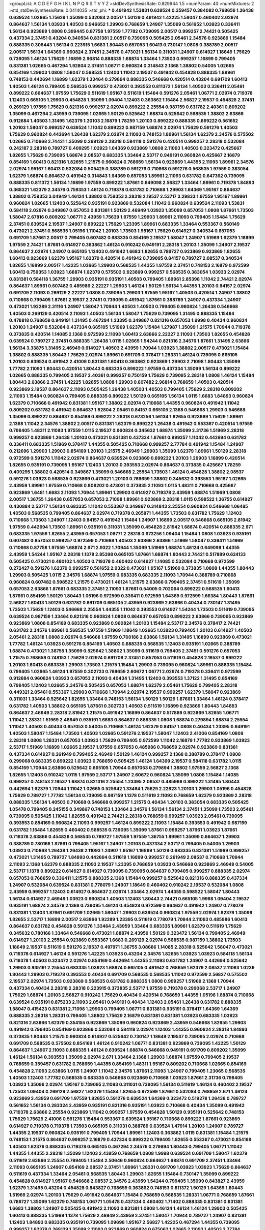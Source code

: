 >groupList:
A C D E F G H I K L
N P Q R S T V Y Z 
>stdDevSynthesisRate:
0.829944 1.5 
>numParam:
40
>numMixtures:
2
>std_stdDevSynthesisRate:
0.0414035
>std_phi:
***
0.491942 1.53831 0.639524 0.359457 0.384082 0.768659 1.26438 0.639524 1.02665 1.75629
1.35099 0.532084 2.00517 1.50129 0.491942 1.42225 1.58047 0.460402 2.02974 0.864637
1.56134 1.03923 1.40503 0.946652 1.29903 0.768659 1.24907 1.35099 0.561652 1.03923
0.336411 1.56134 0.923869 1.0808 0.399445 0.87758 1.97559 1.77782 0.739095 2.00517
0.999257 2.74421 0.505425 0.437334 2.37451 0.43204 0.340534 0.831381 2.00517 0.739095
0.505425 2.05461 2.34576 0.923869 1.15484 0.888335 0.306443 1.56134 0.223915 1.6683
1.80443 0.657053 1.60413 0.730147 1.0808 0.388789 2.00517 2.00517 1.56134 1.64369
0.960824 2.37451 2.34576 0.473021 1.56134 0.311031 1.24907 0.614927 1.18649 1.75629
0.739095 1.46124 1.75629 1.16899 2.96814 0.888335 1.68874 1.33464 1.73503 0.999257
1.16899 0.799405 0.831381 1.02665 0.467294 1.92804 2.37451 1.06771 0.960824 0.314843
2.1368 1.38802 0.54005 1.02665 0.854169 1.29903 1.0808 1.58047 0.568535 1.12403
1.11042 2.19537 0.491942 0.454828 0.888335 1.89961 0.748153 0.442694 1.16899 1.62379
1.33464 0.279894 0.888335 0.546668 0.420514 0.43204 0.691709 1.60413 1.40503 1.46124
0.799405 0.568535 0.999257 0.473021 0.393553 0.811372 1.56134 1.40503 0.336411 2.05461
0.899222 0.864637 1.97559 1.75629 0.511619 1.95167 0.511619 1.15484 0.591276 2.05461
1.06771 2.02974 0.719378 1.12403 0.665105 1.29903 0.454828 1.35099 1.09404 1.12403
0.363862 1.15484 2.56827 2.19537 0.454828 2.37451 0.269129 1.97559 1.75629 0.821316
0.999257 2.02974 0.899222 2.25554 0.987159 0.631782 2.40361 0.809202 1.35099 0.467294
2.43959 0.739095 1.02665 1.50129 0.525642 1.68874 0.525642 0.568535 1.38802 2.63866
0.912684 1.40503 1.31495 1.62379 1.20103 2.16879 1.78259 1.20103 0.899222 0.888335
0.899222 0.561652 1.20103 1.58047 0.999257 0.639524 1.11042 0.899222 0.987159 1.68874
2.02974 1.75629 0.591276 1.40503 1.75629 0.960824 0.442694 1.26438 1.62379 2.02974
2.11093 0.748153 1.89961 1.56134 1.62379 2.34576 0.575502 1.02665 0.710668 2.74421
1.35099 0.269129 2.28318 0.584118 0.591276 0.420514 0.999257 2.28318 0.532084 0.242187
2.28318 0.789727 0.409295 1.03923 1.64369 0.923869 1.0808 2.11093 1.40503 0.323472
0.425667 1.82655 1.75629 0.739095 1.68874 2.08537 0.683335 1.33464 2.53717 0.949191
0.960824 0.425667 2.16879 0.854169 1.60413 0.821316 1.82655 1.21575 0.960824 0.768659
1.56134 0.923869 1.44355 2.11093 1.89961 2.34576 2.02974 1.95167 1.60413 0.532084
0.505425 0.388789 0.591276 0.710668 0.591276 0.568535 1.97559 0.383054 1.62379 1.68874
0.864637 0.491942 0.314843 1.64369 0.657053 1.89961 2.11093 0.631782 0.647362 0.739095
0.888335 0.811372 1.56134 1.16899 1.97559 0.899222 1.87661 0.649098 2.56827 1.33464
1.89961 0.719378 1.84893 0.368321 1.62379 2.34576 0.759353 1.46124 0.719378 0.631782
0.710668 1.29903 1.64369 1.95167 0.864637 1.38802 0.759353 3.04949 1.46124 1.38802
0.759353 2.28318 2.19537 2.53717 3.29833 1.97559 1.95167 1.89961 0.960824 1.02665
1.12403 0.525642 0.935191 0.923869 0.532084 1.11042 0.960824 0.639524 2.11093 1.53831
0.584118 2.02974 0.349867 0.657053 0.831381 1.50129 2.46949 1.03923 1.35099 0.657053
1.0808 1.87661 1.73503 1.58047 2.67816 0.809202 1.06771 2.43959 1.75629 1.97559
1.29903 1.89961 2.11093 0.799405 1.15484 1.75629 2.37451 0.639524 2.19537 1.24907
0.899222 1.75629 1.23395 1.89961 0.683335 1.33464 0.553367 0.560149 0.473021 2.37451
0.568535 1.05196 1.11042 1.20103 1.73503 1.95167 1.75629 0.614927 0.340534 0.657053
0.691709 1.87661 2.00517 0.799405 0.607482 0.683335 0.854169 2.19537 1.58047 1.24907
1.51969 1.62379 1.16899 1.97559 2.74421 1.87661 0.614927 0.363862 1.46124 0.910242
0.949191 2.28318 1.20103 1.35099 1.24907 2.19537 0.864637 2.02974 1.24907 0.665105
1.12403 0.491942 1.6683 1.82655 0.789727 0.923869 0.923869 1.82655 1.60413 0.923869
1.62379 1.95167 1.62379 0.420514 0.491942 0.739095 0.84157 0.789727 2.08537 0.340534
1.82655 1.16899 2.00517 1.42225 1.02665 1.29903 0.568535 1.44355 1.97559 2.37451
0.748153 2.16879 0.972599 1.60413 0.759353 1.03923 1.68874 1.62379 0.575502 0.923869
0.999257 0.568535 0.383054 1.03923 2.02974 0.831381 0.584118 1.36755 1.29903 0.935191
0.935191 1.40503 0.799405 1.89961 2.85398 1.11042 2.74421 2.02974 0.864637 1.89961
0.607482 0.485986 2.22227 1.29903 1.46124 1.50129 1.56134 1.44355 1.20103 0.84157
2.02974 0.691709 2.11093 0.269129 2.22227 1.0808 0.739095 1.29903 1.97559 1.95167
1.40503 0.420514 1.24907 1.38802 0.710668 0.799405 1.87661 2.19537 2.37451 0.739095
0.491942 1.87661 0.388789 1.24907 0.437334 1.24907 0.473021 1.92289 2.31116 1.24907
1.58047 1.70944 1.40503 1.40503 0.799405 0.960824 1.26438 0.546668 1.40503 0.269129
0.420514 2.11093 1.40503 1.56134 1.58047 1.75629 0.739095 1.31495 0.888335 1.15484
0.478818 0.768659 0.949191 1.31495 0.467294 1.23395 0.349867 0.821316 0.657053 1.9998
0.40434 0.960824 1.20103 1.24907 0.532084 0.437334 0.665105 1.51969 1.62379 1.15484
1.27987 1.35099 1.21575 1.70944 0.719378 0.373835 0.420514 1.14085 2.1368 0.972599
2.11093 1.60413 2.63866 2.22227 2.11093 1.73503 1.82655 0.454828 0.639524 0.789727
2.37451 0.888335 1.26438 1.0115 1.02665 1.54244 0.821316 2.34576 1.87661 1.31495
2.63866 1.56134 3.33875 1.31495 2.46949 0.614927 1.40503 2.43959 1.70944 1.03923
1.38802 2.00517 0.473021 1.15484 1.38802 0.888335 1.80443 1.75629 2.02974 1.89961
0.691709 0.378417 1.28331 1.46124 0.739095 0.665105 1.20103 0.639524 0.491942 2.41006
0.831381 1.60413 0.363862 0.923869 1.29903 2.71098 1.80443 1.35099 1.77782 2.11093
1.80443 0.420514 1.80443 0.683335 0.899222 1.97559 0.437334 1.35099 1.56134 0.899222
1.02665 0.888335 0.799405 2.19537 2.40361 0.999257 0.750159 1.75629 0.739095 2.28318
1.0808 1.46124 1.15484 1.80443 2.63866 2.37451 1.42225 1.82655 1.0808 1.29903
0.607482 2.96814 0.768659 1.40503 0.420514 0.923869 2.19537 0.864637 2.11093 0.505425
1.26438 1.40503 1.40503 0.799405 1.75629 2.28318 0.809202 2.11093 1.15484 0.960824
0.799405 0.888335 0.899222 1.50129 0.665105 1.56134 1.0115 1.6683 1.84893 0.960824
1.62379 0.710668 0.491942 0.831381 1.95167 1.38802 2.02974 0.710668 1.44355 0.960824
0.491942 1.11042 0.809202 0.631782 0.491942 0.864637 1.92804 2.05461 0.84157 0.665105
2.1368 0.546668 1.29903 0.546668 1.35099 0.899222 0.864637 0.854169 0.899222 2.28318
0.673256 1.56134 1.82655 0.923869 1.75629 1.89961 2.1368 1.11042 2.34576 1.38802
2.00517 0.831381 1.62379 0.899222 1.26438 0.491942 0.553367 0.420514 1.97559 0.799405
1.48311 2.11093 1.97559 1.0115 2.19537 0.960824 0.345632 1.68874 1.35099 2.31736
1.51969 2.28318 0.999257 0.923869 1.26438 1.20103 0.473021 0.831381 0.437334 1.87661
0.999257 1.11042 0.442694 0.631782 0.336411 0.683335 1.51969 0.378417 1.44355 0.505425
0.710668 0.999257 2.77784 0.491942 1.15484 1.24907 0.212696 1.29903 1.29903 0.854169
1.20103 1.21575 2.46949 1.29903 1.35099 1.62379 1.89961 1.50129 2.28318 0.972599
0.591276 1.11042 2.02974 0.864637 0.639524 0.923869 0.899222 1.20103 1.29903 1.16899
0.420514 1.82655 0.935191 0.739095 1.95167 1.12403 1.20103 0.393553 2.02974 0.864637
0.373835 0.425667 1.78259 0.409295 1.38802 0.420514 0.349867 1.35099 0.546668 2.25554
1.73503 1.46124 0.454828 1.38802 2.08537 0.591276 1.03923 0.568535 0.923869 0.473021
1.20103 0.768659 1.38802 0.345632 0.393553 1.95167 1.02665 2.43959 1.89961 1.97559
0.710668 0.809202 0.473021 0.373835 2.11093 1.0115 1.48311 0.710668 0.425667 0.923869
1.6481 1.6683 2.11093 1.70944 1.89961 1.29903 0.614927 0.719378 2.43959 1.68874
1.51969 1.0808 2.00517 1.36755 1.26438 0.657053 0.657053 2.71098 1.89961 0.923869
2.28318 1.0115 0.598522 1.36755 0.614927 0.430884 2.53717 1.56134 0.683335 1.11042
0.553367 0.349867 0.314843 2.25554 0.960824 0.546668 1.06485 1.40503 0.568535 0.799405
0.864637 2.02974 0.719378 0.265871 1.44355 1.73503 0.631782 1.75629 1.12403 0.710668
1.73503 1.24907 1.12403 0.84157 0.491942 1.15484 1.24907 1.16899 2.00517 0.546668
0.665105 2.81942 1.97559 0.442694 1.73503 1.89961 0.935191 0.311031 1.35099 0.454828
2.81942 1.68874 0.420514 0.888335 2.671 0.683335 1.97559 1.82655 2.43959 0.657053
1.06771 2.28318 0.673256 1.09404 1.15484 1.0808 1.03923 0.935191 0.607482 0.657053
0.999257 0.972599 0.710668 1.40503 2.63866 2.63866 1.51969 1.58047 0.336411 1.51969
0.710668 0.87758 1.97559 1.68874 2.671 2.9322 1.70944 1.35099 1.51969 1.68874
1.46124 0.649098 1.44355 2.43959 1.54244 1.95167 2.28318 1.1378 2.85398 0.665105
1.87661 1.68874 1.80443 2.74421 0.517889 0.624133 0.505425 0.473021 0.480102 1.40503
0.719378 0.460402 0.614927 1.14085 0.532084 0.710668 0.972599 0.272427 0.591276 1.62379
0.999257 0.561652 2.9322 0.473021 1.95167 1.51969 0.373835 1.0808 1.44355 1.80443
1.29903 0.505425 1.0115 2.34576 1.68874 1.97559 0.683335 0.683335 2.11093 1.70944
0.388789 0.710668 0.960824 0.607482 0.598522 1.21575 0.473021 1.46124 1.21575 2.63866
0.799405 2.37451 0.511619 1.35099 0.657053 2.63866 1.87661 0.683335 2.37451 2.11093
1.87661 0.54005 0.702064 0.899222 0.568535 1.60413 1.87661 0.854169 1.50129 1.80443
1.05196 0.972599 0.336411 0.972599 1.64369 0.972599 1.66384 1.80443 1.87661 2.56827
1.60413 1.50129 0.631782 0.691709 0.665105 2.43959 0.923869 2.63866 0.40434 0.730147
1.31495 1.73503 1.75629 1.12403 0.546668 2.25554 1.44355 1.11042 0.393553 0.614927
1.54244 1.73503 0.511619 0.739095 0.639524 0.987159 1.33464 0.821316 0.960824 1.0808
0.864637 0.657053 0.899222 2.63866 0.739095 0.923869 0.923869 1.0808 0.854169 0.683335
0.923869 0.960824 1.20103 1.15484 2.53717 2.34576 0.378417 2.74421 0.631782 2.34576
1.89961 0.568535 1.97559 1.51969 1.18649 1.02665 1.03923 0.799405 1.20103 0.614927
1.40503 2.05461 2.28318 1.0808 2.02974 0.546668 1.97559 0.700186 2.63866 1.56134
1.31495 1.16899 0.923869 0.473021 1.77782 1.46124 1.03923 0.591276 0.854169 1.40503
0.888335 0.568535 1.12403 0.935191 1.02665 0.388789 1.68874 0.473021 1.36755 1.35099
0.525642 1.38802 1.35099 0.511619 0.799405 2.37451 0.591276 0.657053 1.21575 0.768659
0.748153 1.75629 2.02974 0.691709 2.37451 0.657053 0.511619 0.454828 2.19537 0.899222
1.20103 1.60413 0.683335 1.29903 1.73503 1.21575 1.15484 1.29903 0.739095 0.960824
1.89961 0.888335 1.15484 0.799405 1.02665 1.46124 1.97559 0.302733 0.768659 2.60672
1.06771 2.02974 0.719378 0.336411 0.972599 0.912684 0.960824 1.03923 0.657053 2.11093
0.40434 1.31495 1.12403 0.393553 1.37122 1.31495 0.854169 0.799405 1.12403 1.02665
2.34576 0.505425 0.657053 1.68874 1.62379 2.05461 1.75629 0.799405 2.28318 0.449321
2.05461 0.553367 1.29903 0.710668 1.70944 2.02974 2.19537 0.999257 1.62379 1.58047
0.923869 0.311031 1.33464 0.525642 1.82655 1.33464 0.748153 1.56134 1.50129 1.50129
1.87661 1.33464 1.46124 0.378417 0.631782 1.40503 1.38802 0.665105 1.87661 0.302733
1.40503 0.511619 1.16899 0.923869 1.80443 1.84893 0.864637 2.46949 2.28318 2.81942
1.21575 0.491942 1.16899 0.864637 0.517889 0.923869 1.82655 1.06771 1.11042 1.28331
1.51969 2.46949 0.935191 1.6683 0.864637 0.888335 1.0808 1.68874 0.279894 1.68874
2.25554 1.11042 1.40503 0.40434 0.657053 0.54005 0.710668 1.46124 1.62379 0.84157
1.0808 0.40434 1.23395 0.949191 1.40503 1.58047 1.15484 1.73503 1.40503 1.02665
0.591276 2.19537 1.58047 1.12403 2.41006 0.854169 1.0808 2.28318 1.0808 1.28331
0.657053 1.03923 1.75629 0.799405 0.972599 1.11042 2.16879 1.77782 0.923869 1.03923
2.53717 1.51969 1.16899 1.02665 2.19537 1.97559 0.657053 0.485986 0.768659 2.02974
0.923869 0.831381 0.437334 0.614927 0.261949 0.799405 2.46949 1.50129 1.46124 0.999257
2.1368 0.388789 0.378417 1.0808 0.299068 0.683335 0.899222 1.03923 0.768659 0.505425
1.46124 1.64369 2.19537 0.584118 0.631782 1.0115 0.854169 1.70944 2.63866 0.525642
0.665105 1.70944 0.657053 0.279894 1.38802 1.97559 2.56827 2.1368 1.82655 1.12403
0.910242 1.0115 1.97559 2.53717 1.24907 2.60672 0.960824 1.35099 1.0808 1.15484
1.14085 0.999257 0.748153 2.19537 1.68874 0.821316 2.25554 1.23395 2.08537 0.485986
0.899222 1.31495 1.80443 0.442694 1.62379 1.70944 1.11042 1.02665 0.525642 1.33464
1.75629 2.22823 1.20103 1.29903 1.05196 0.454828 1.75629 0.789727 1.77782 1.56134
0.739095 0.987159 1.1378 0.511619 2.11093 0.768659 1.62379 0.923869 2.28318 0.888335
1.56134 1.40503 0.710668 0.546668 0.999257 1.21575 0.40434 1.20103 0.383054 0.683335
0.505425 1.05478 0.799405 0.245155 0.349867 0.748153 1.33464 2.34576 1.56134 1.56134
2.37451 1.35099 1.73503 2.05461 0.739095 0.505425 1.11042 1.82655 0.491942 2.74421
2.28318 0.768659 0.999257 1.03923 2.05461 0.739095 0.393553 0.854169 0.960824 2.11093
0.999257 1.46124 0.899222 2.11093 1.15484 0.393553 0.491942 0.987159 0.631782 1.15484
1.82655 0.460402 0.568535 0.739095 1.35099 1.87661 0.999257 1.87661 1.03923 1.87661
0.719378 2.63866 0.454828 0.568535 0.789727 1.97559 1.97559 1.36755 1.89961 1.35099
0.864637 1.29903 0.388789 0.780166 1.87661 0.799405 1.95167 1.24907 1.20103 0.437334
2.53717 0.799405 0.54005 1.29903 1.03923 0.710668 1.26438 1.26438 2.11093 1.24907
1.95167 1.16899 1.50129 0.683335 0.831381 1.51969 0.999257 0.473021 1.31495 0.789727
1.84893 0.442694 0.511619 1.16899 0.999257 0.261949 2.08537 0.710668 1.70944 2.11093
2.1368 1.62379 0.888335 2.11093 2.19537 1.23395 0.768659 1.03923 0.546668 0.923869
2.46949 0.54005 2.53717 1.1378 0.899222 0.614927 0.614927 0.739095 0.739095 0.864637
0.799405 0.999257 0.888335 2.02974 0.657053 0.768659 0.336411 1.21575 0.888335 2.1368
1.15484 0.999257 0.525642 0.821316 0.888335 0.437334 1.24907 0.532084 0.639524 0.831381
0.778079 1.24907 1.18649 0.460402 0.910242 2.19537 0.532084 1.0808 2.43959 0.999257
1.12403 0.614927 0.864637 2.02974 1.33464 2.02974 1.44355 0.598522 1.58047 1.80443
1.56134 0.614927 2.46949 1.03923 0.960824 1.40503 1.12403 1.80443 2.74421 0.665105
1.9998 1.09404 2.19537 0.935191 1.68874 2.34576 2.1368 0.739095 1.46124 0.454828
0.972599 0.864637 0.491942 1.24907 0.778079 0.831381 1.12403 1.87661 0.691709 1.02665
1.58047 1.29903 0.639524 0.960824 1.97559 2.02974 1.62379 1.35099 1.82655 2.53717
1.16899 2.00517 2.63866 1.92289 1.23395 0.511619 0.778079 1.70944 2.11093 0.485986
1.60413 0.864637 0.631782 0.454828 0.591276 1.33464 2.43959 1.33464 0.683335 1.89961
1.62379 0.511619 1.75629 0.345632 0.780166 1.33464 0.546668 0.473021 1.68874 2.43959
1.50129 0.323472 1.56134 0.799405 2.46949 0.614927 1.20103 2.25554 0.923869 0.553367
1.6683 0.269129 2.02974 0.568535 0.987159 1.38802 1.73503 1.18649 2.19537 0.511619
0.591276 2.19537 0.497971 1.36755 3.08686 1.14085 2.28318 0.525642 1.58047 0.473021
0.719378 0.614927 1.46124 0.591276 1.42225 1.03923 0.43204 2.34576 1.82655 1.03923
1.03923 0.584118 1.56134 0.719378 1.40503 0.323472 2.02974 0.854169 0.442694 1.44355
2.11093 0.631782 1.24907 0.442694 0.525642 1.29903 0.935191 2.25554 0.683335 1.03923
1.68874 0.665105 0.491942 0.768659 1.62379 2.08537 2.11093 1.0239 1.80443 1.29903
0.719378 0.393553 0.40434 0.691709 0.568535 0.568535 1.11042 0.972599 2.56827 0.575502
2.19537 2.02974 1.73503 0.923869 0.568535 0.631782 0.888335 1.0808 0.999257 1.51969
2.1368 1.70944 0.437334 0.40434 2.28318 2.28318 0.223915 0.373835 2.53717 1.97559
0.719378 0.299068 2.53717 1.24907 1.75629 1.68874 1.20103 2.56827 0.910242 1.75629
0.40434 0.420514 0.768659 1.44355 1.05196 1.68874 0.710668 0.639524 0.935191 0.875233
2.11093 2.05461 0.949191 0.40434 1.12403 2.05461 1.26438 0.631782 0.888335 1.58047
0.415423 0.831381 2.71098 1.29903 0.799405 1.06771 0.831381 0.935191 0.378417 1.64369
1.64369 0.888335 2.28318 1.28331 0.799405 1.38802 1.75629 2.16879 0.831381 0.831381
1.03923 0.683335 1.03923 0.821316 2.63866 1.62379 0.354155 0.923869 1.35099 0.960824
0.923869 2.43959 0.546668 1.82655 1.29903 0.491942 0.799405 0.854169 0.923869 0.532084
0.584118 2.02974 1.12403 1.44355 0.960824 2.28318 1.84893 0.373835 1.80443 1.21575
0.960824 0.614927 0.525642 0.730147 1.18649 2.19537 0.739095 2.02974 0.710668 0.691709
0.568535 0.575502 0.854169 1.46124 0.910242 1.06771 0.831381 0.923869 0.739095 1.42225
1.50129 0.864637 1.24907 2.11093 0.888335 1.46124 0.639524 1.68874 0.546668 0.949191
0.691709 0.809202 1.35099 1.46124 1.56134 0.393553 1.35099 2.02974 2.671 1.33464
2.1368 1.29903 1.68874 1.97559 0.799405 2.19537 0.768659 0.359457 0.631782 0.768659
1.44355 0.854169 1.48311 1.95167 0.809202 0.710668 1.02665 0.854169 0.454828 2.11093
2.63866 1.0115 1.24907 1.11042 2.34576 1.87661 2.11093 1.24907 0.799405 1.23065
0.568535 1.40503 1.12403 1.77782 0.568535 0.683335 0.546668 0.923869 0.710668 1.03923
1.87661 2.31736 0.799405 1.03923 1.35099 2.02974 1.95167 0.739095 2.11093 0.311031
0.739095 1.56134 0.511619 1.46124 0.460402 2.19537 1.73503 1.09404 0.269129 2.56827
1.62379 1.15484 1.82655 0.972599 1.87661 0.532084 0.768659 2.671 1.46124 0.923869
2.43959 0.691709 1.97559 1.82655 0.591276 0.639524 1.64369 0.323472 0.519278 1.26438
0.789727 0.561652 1.56134 0.283324 2.43959 0.935191 0.821316 0.935191 1.03923 0.710668
0.40434 1.35099 0.491942 0.719378 2.63866 2.25554 0.923869 1.11042 0.999257 1.97559
0.454828 1.50129 0.935191 0.525642 0.748153 1.75629 1.75629 2.41006 0.591276 1.15484
0.553367 0.639524 1.95167 0.710668 0.899222 1.87661 0.923869 0.614927 0.719378 0.719378
1.73503 0.665105 0.311031 0.388789 0.639524 1.47914 1.20103 1.24907 0.789727 1.44355
2.19537 0.960824 0.935191 0.799405 1.70944 1.89961 1.12403 0.363862 1.0115 0.831381
1.15484 1.21575 0.748153 1.21575 0.864637 0.999257 2.16879 0.437334 0.899222 0.799405
1.82655 0.553367 0.473021 0.854169 1.40503 1.62379 0.888335 0.719378 0.665105 0.467294
2.34576 0.279894 1.80443 0.799405 1.06771 1.11042 1.44355 1.44355 2.28318 1.35099
1.12403 2.43959 0.768659 1.0808 1.9998 0.639524 0.691709 1.58047 1.62379 0.511619
2.63866 2.25554 0.799405 1.15484 2.50646 0.960824 0.864637 1.68874 0.691709 2.37451
1.33464 2.11093 0.665105 1.24907 0.854169 2.08537 2.37451 1.89961 1.28331 0.691709
1.03923 1.03923 1.75629 0.864637 0.511619 0.437334 1.33464 2.05461 0.568535 1.80443
1.29903 1.82655 1.15484 0.730147 1.35099 0.899222 0.454828 0.614927 1.95167 0.546668
2.08537 2.34576 2.43959 1.54244 0.799405 1.35099 0.843827 2.43959 1.62379 1.31495
0.43204 0.454828 0.843827 0.768659 0.363862 0.748153 0.811372 1.50129 1.64369 1.80443
1.51969 2.02974 1.20103 1.75629 0.491942 0.864637 1.15484 0.768659 0.568535 1.28331
1.06771 0.768659 1.87661 0.789727 1.35099 1.62379 0.748153 1.06771 1.05478 0.437334
0.460402 1.71402 0.888335 0.831381 0.831381 1.6683 1.38802 1.24907 0.505425 0.491942
2.11093 0.831381 1.0808 1.46124 1.46124 1.46124 1.29903 0.505425 1.60413 0.888335
1.51969 1.1378 1.75629 2.46949 2.43959 2.37451 1.58047 1.70944 0.789727 1.24907
0.831381 1.12403 1.84893 0.683335 0.935191 0.739095 1.09698 1.95167 2.56827 1.42225
0.467294 1.44355 0.739095 0.999257 1.62379 0.269129 1.35099 2.11093 0.923869 0.960824
0.675062 1.02665 2.11093 1.40503 2.77784 0.420514 0.631782 1.73503 0.575502 2.02974
2.28318 0.454828 0.546668 0.809202 1.50129 1.82655 0.657053 0.854169 0.710668 0.272427
1.56134 0.960824 0.546668 0.460402 1.62379 1.12403 1.73503 1.73503 1.95167 2.31116
1.80443 1.89961 0.768659 1.50129 0.799405 1.33464 1.66384 1.29903 1.36755 1.18332
2.34576 0.683335 1.97559 2.16879 2.11093 0.29109 2.05461 0.691709 0.639524 0.768659
0.923869 1.35099 2.02974 0.739095 1.51969 1.95167 1.56134 1.77782 1.15484 1.09698
1.95167 1.82655 0.40434 0.935191 0.302733 1.21575 1.29903 0.368321 2.25554 1.21575
1.35099 0.888335 1.82655 1.95167 1.70944 1.05196 0.359457 2.19537 2.05461 0.332338
1.16899 1.12403 0.888335 1.62379 1.58047 0.454828 0.639524 1.11042 0.923869 1.56134
1.64369 0.923869 2.02974 0.864637 1.15484 0.454828 2.63866 2.05461 1.89961 2.63866
1.68874 2.63866 0.999257 0.768659 1.89961 0.40434 0.935191 0.657053 0.546668 0.999257
1.56134 0.923869 1.48311 1.24907 1.23065 2.31116 1.33464 0.935191 0.854169 1.6683
1.82655 1.11042 0.349867 0.546668 0.546668 1.82655 1.14085 0.584118 0.972599 1.35099
2.81942 2.9322 0.710668 1.09404 0.359457 0.888335 1.26438 1.24907 0.525642 1.87661
0.657053 1.26438 0.960824 0.442694 2.02974 1.68874 0.923869 0.768659 1.21575 1.51969
0.473021 0.831381 0.683335 0.864637 1.50129 1.46124 0.614927 1.97559 0.614927 1.87661
2.28318 2.37451 0.935191 1.15484 1.0808 0.40434 1.56134 0.349867 0.799405 2.56827
0.710668 1.73503 1.56134 0.532084 0.378417 0.821316 0.525642 0.511619 1.89961 0.768659
2.02974 1.03923 0.478818 2.1368 0.631782 0.960824 0.759353 1.31495 0.999257 0.972599
0.639524 2.05461 0.778079 0.607482 1.21575 0.864637 0.702064 0.987159 0.960824 1.68874
1.0808 0.949191 1.12403 0.393553 1.12403 0.789727 1.38802 2.28318 0.809202 0.821316
1.29903 1.62379 1.29903 0.598522 1.75629 1.68874 0.631782 0.960824 2.08537 0.473021
0.546668 0.719378 0.639524 0.768659 1.46124 0.799405 0.546668 1.75629 1.62379 0.768659
0.525642 0.739095 1.73503 0.568535 2.11093 0.269129 0.553367 1.0808 1.0808 0.40434
1.60413 1.12403 0.710668 2.37451 1.97559 0.532084 0.491942 1.29903 4.07299 3.04949
0.999257 2.19537 2.34576 0.759353 1.31495 1.20103 1.53831 0.532084 1.56134 0.336411
1.48311 1.51969 1.03923 2.56827 0.778079 1.38802 1.44355 1.11042 1.87661 0.415423
1.35099 0.491942 1.97559 1.06771 0.582555 1.24907 0.691709 0.491942 0.505425 1.20103
1.35099 2.19537 0.505425 1.82655 0.864637 1.0115 0.739095 0.40434 0.923869 2.41006
2.25554 0.949191 1.40503 1.35099 0.972599 0.454828 1.87661 1.40503 0.999257 0.768659
2.19537 0.799405 1.58047 0.789727 0.710668 0.665105 1.95167 1.03923 2.9322 1.40503
0.739095 1.0808 2.19537 2.74421 0.710668 0.657053 1.35099 0.691709 1.62379 1.80443
0.768659 1.50129 0.54005 0.789727 0.987159 0.999257 0.363862 0.420514 0.614927 1.89961
0.622463 1.89961 1.70944 1.40503 0.960824 2.81942 0.739095 0.622463 2.43959 1.29903
2.02974 0.622463 2.25554 1.50129 1.40503 0.649098 1.12403 1.97559 0.821316 1.06771
1.03923 0.473021 1.12403 1.58047 1.29903 0.665105 1.82655 1.6683 2.02974 2.02974
1.46124 0.614927 1.68874 0.561652 1.38802 1.26438 0.899222 0.354155 0.987159 1.68874
1.20103 1.51969 0.972599 0.923869 1.58047 0.799405 1.95167 1.35099 2.43959 0.710668
0.665105 1.70944 0.336411 0.789727 0.999257 2.53717 0.683335 2.19537 1.03923 1.31495
0.960824 0.999257 1.56134 1.38802 1.16899 1.75629 2.28318 1.97559 1.82655 1.35099
0.960824 1.40503 0.29109 0.799405 2.37451 0.546668 0.972599 1.44355 2.16879 1.12403
1.16899 1.35099 2.1368 2.02974 1.26438 0.614927 0.575502 2.02974 2.56827 2.34576
1.73503 0.473021 1.95167 1.05196 1.24907 1.70944 0.575502 0.710668 1.02665 0.420514
0.854169 0.899222 0.864637 0.999257 2.43959 0.657053 0.598522 0.665105 1.36755 0.614927
1.80443 0.359457 2.16879 1.09404 1.92289 0.923869 0.591276 1.33464 1.97559 0.665105
0.768659 0.467294 1.44355 2.19537 1.51969 0.639524 0.614927 2.25554 2.63866 1.40503
0.719378 1.29903 1.12403 0.546668 1.75629 1.62379 1.29903 0.314843 0.923869 1.56134
1.23395 2.28318 1.46124 2.74421 0.759353 1.62379 0.748153 1.75629 1.29903 1.80443
1.09404 0.799405 2.63866 0.454828 0.532084 0.598522 2.25554 0.409295 1.23065 0.675062
1.16899 1.87661 0.960824 1.68874 1.21575 0.768659 0.204516 0.923869 1.02665 1.24907
1.87661 0.960824 2.28318 1.12403 0.888335 0.864637 1.68874 1.14085 0.683335 1.51969
0.349867 3.04949 1.64369 0.614927 0.40434 0.960824 2.37451 0.553367 1.03923 0.799405
0.710668 0.710668 2.1368 1.46124 1.29903 1.82655 0.460402 0.899222 0.739095 0.491942
1.02665 0.388789 1.68874 0.568535 0.691709 0.454828 0.657053 1.56134 0.525642 1.97559
0.553367 0.675062 0.378417 0.665105 0.935191 1.54244 2.43959 1.62379 0.54005 1.36755
0.799405 1.64369 0.999257 0.657053 0.323472 1.29903 1.82655 1.50129 0.899222 2.85398
1.40503 1.26438 1.87661 0.759353 2.19537 0.349867 1.35099 0.349867 2.9322 0.349867
1.09404 0.768659 0.843827 0.710668 0.768659 1.35099 1.58047 2.46949 1.87661 1.28331
0.649098 1.16899 0.960824 0.935191 2.1368 1.35099 1.38802 1.24907 0.748153 2.53717
0.923869 2.28318 2.46949 2.11093 0.553367 0.349867 2.05461 0.420514 1.6683 0.999257
2.28318 1.58047 2.19537 1.29903 1.40503 1.87661 0.568535 0.843827 2.19537 1.0808
0.923869 1.97559 1.95167 1.87661 1.40503 1.75629 0.568535 2.22823 0.647362 0.691709
0.949191 0.505425 0.491942 1.03923 1.35099 2.11093 1.29903 0.546668 2.46949 0.631782
0.614927 1.89961 2.43959 0.473021 0.657053 0.473021 0.393553 0.568535 0.960824 0.614927
0.657053 1.15484 0.505425 1.54244 0.631782 0.710668 0.999257 2.9322 2.46949 1.16899
1.35099 1.38802 1.75629 0.864637 1.73503 0.739095 1.97559 1.56134 1.68874 1.40503
0.215303 0.473021 0.614927 0.960824 1.89961 1.03923 1.26438 0.584118 1.12403 1.11042
2.11093 2.46949 0.719378 0.631782 1.44355 1.06771 1.02665 1.26438 1.06771 0.935191
1.87661 0.710668 0.768659 1.75629 1.80443 0.345632 2.43959 0.614927 0.960824 0.546668
0.420514 0.622463 0.467294 1.50129 0.665105 0.591276 0.261949 0.460402 2.43959 1.75629
1.15484 3.75564 1.95167 2.81942 0.691709 0.568535 2.96814 2.96814 0.831381 0.710668
0.287566 1.73503 1.20103 0.485986 1.09404 1.20103 1.36755 0.739095 0.473021 2.43959
1.06771 1.0808 1.50129 1.06771 2.11093 1.95167 0.960824 1.24907 0.665105 1.64369
0.831381 0.683335 1.97559 0.639524 1.44355 1.24907 0.831381 2.34576 0.972599 1.75629
2.50646 1.44355 2.11093 1.87661 1.24907 1.51969 2.16879 0.719378 0.730147 0.442694
0.768659 0.532084 2.81942 0.710668 0.525642 0.768659 1.29903 1.26438 2.63866 0.888335
1.97559 2.28318 2.25554 0.768659 0.923869 1.29903 0.517889 0.420514 2.28318 0.43204
2.28318 2.16879 2.05461 0.269129 0.778079 2.56827 1.12403 2.28318 2.43959 1.68874
2.28318 2.02974 1.75629 0.473021 0.864637 0.584118 1.68874 1.6683 1.0808 2.28318
1.50129 1.50129 1.21575 1.56134 1.21575 0.789727 2.25554 0.854169 0.568535 0.491942
0.665105 0.546668 1.75629 0.683335 1.35099 1.56134 1.75629 0.831381 1.62379 0.349867
1.02665 0.532084 1.75629 0.888335 1.50129 1.87661 1.46124 0.875233 2.11093 0.768659
0.691709 0.442694 0.960824 0.665105 0.864637 1.95167 1.51969 1.95167 1.44355 0.454828
1.21575 1.68874 1.18649 1.82655 0.568535 2.81942 2.28318 1.87661 1.95167 2.11093
1.80443 1.38802 0.999257 0.442694 1.35099 2.43959 1.75629 0.657053 1.95167 1.95167
0.799405 0.768659 1.36755 0.485986 2.11093 1.40503 2.19537 1.82655 2.46949 0.691709
1.38802 0.491942 1.82655 0.525642 1.26438 0.748153 0.710668 1.51969 1.24907 1.40503
1.68874 1.6683 1.24907 1.68874 1.20103 2.02974 1.03923 0.546668 1.11042 2.16879
0.302733 1.53831 0.336411 0.378417 1.62379 0.614927 1.29903 1.82655 2.02974 1.73503
1.24907 0.546668 1.38802 1.33464 1.75629 1.75629 0.888335 1.82655 0.657053 0.639524
0.607482 0.789727 1.75629 1.46124 0.607482 1.31495 0.538605 1.40503 0.748153 0.768659
0.420514 1.03923 0.409295 1.16899 2.46949 1.97559 1.26438 2.19537 0.511619 1.82655
0.972599 0.759353 0.491942 1.95167 1.29903 1.62379 0.242187 1.82655 0.575502 1.75629
0.710668 2.19537 2.19537 0.125856 1.95167 2.05461 1.64369 1.29903 1.70944 0.759353
0.561652 2.37451 2.02974 0.831381 1.20103 0.999257 0.519278 1.11042 1.68874 0.710668
1.50129 0.614927 1.29903 0.748153 1.87661 0.972599 1.23395 0.631782 1.44355 1.15484
1.33464 2.77784 0.454828 1.62379 0.739095 0.739095 1.16899 0.999257 0.631782 0.485986
0.393553 1.16899 0.505425 0.799405 1.56134 0.960824 1.95167 0.768659 0.710668 2.46949
2.19537 0.864637 0.473021 2.28318 0.946652 0.923869 1.38802 1.56134 0.739095 1.28331
1.50129 0.230052 1.73503 1.82655 1.12403 1.62379 2.46949 2.05461 0.923869 1.31495
1.56134 1.0808 0.393553 2.08537 0.614927 1.70944 1.95167 0.831381 0.607482 0.378417
0.999257 1.68874 0.799405 0.809202 1.05196 1.0808 1.82655 1.46124 0.748153 0.546668
0.460402 1.12403 0.960824 1.87661 0.683335 0.960824 1.56134 0.923869 2.59974 1.16899
0.972599 2.85398 2.37451 1.82655 2.02974 0.799405 1.31495 2.96814 1.20103 1.12403
0.691709 1.20103 2.46949 0.768659 1.87661 1.51969 1.40503 0.972599 1.44355 0.473021
1.05196 1.15484 1.82655 1.73503 0.511619 1.51969 0.363862 1.58047 2.53717 2.19537
1.47914 1.06771 1.62379 0.359457 0.363862 1.36755 0.299068 1.24907 1.89961 2.02974
1.35099 1.62379 0.388789 0.935191 1.28331 0.561652 0.888335 0.460402 0.960824 1.97559
2.1368 0.748153 2.74421 2.19537 1.24907 0.799405 1.26438 0.546668 0.437334 0.739095
0.739095 1.18649 0.854169 0.778079 1.56134 0.768659 2.05461 1.09404 0.799405 1.36755
2.77784 0.739095 1.0115 1.89961 0.363862 2.34576 1.21575 1.75629 2.16879 0.854169
1.95167 1.44355 0.647362 1.75629 0.614927 2.43959 2.00517 0.607482 1.51969 2.1368
0.899222 0.665105 1.24907 0.575502 1.24907 1.35099 1.89961 2.19537 0.561652 0.768659
0.40434 0.491942 2.43959 0.789727 1.33464 1.82655 1.33464 0.363862 1.20103 1.51969
0.899222 0.437334 1.21575 1.89961 0.831381 0.473021 0.378417 2.02974 0.739095 1.56134
1.42225 2.671 0.614927 0.532084 1.12403 0.675062 1.16899 1.75629 1.75629 0.614927
1.95167 2.19537 1.70944 1.62379 0.831381 0.336411 0.748153 1.73503 1.0808 0.511619
0.854169 1.51969 0.591276 1.64369 0.491942 1.0115 0.568535 0.888335 2.1368 1.33464
2.53717 1.80443 0.683335 1.0115 1.62379 1.82655 0.336411 1.62379 1.56134 0.960824
1.80443 1.11042 1.68874 2.25554 2.25554 2.85398 1.02665 0.683335 0.719378 0.923869
2.00517 0.591276 1.35099 0.935191 1.89961 1.20103 1.29903 0.614927 1.97559 1.15484
1.82655 1.16899 0.739095 1.24907 0.449321 0.584118 0.768659 1.56134 0.691709 1.84893
2.46949 1.97559 1.46124 1.87661 1.1378 2.43959 1.68874 1.33464 0.799405 0.454828
0.553367 1.82655 1.97559 1.29903 1.03923 1.62379 1.51969 0.657053 1.82655 1.6683
1.29903 2.19537 0.864637 2.77784 0.388789 1.70944 1.68874 1.62379 1.50129 0.40434
0.864637 2.34576 0.568535 1.56134 1.33464 0.425667 0.888335 1.70944 0.568535 1.16899
0.923869 1.12403 0.665105 1.23395 0.553367 1.12403 0.799405 0.568535 0.657053 0.899222
0.665105 1.33464 0.647362 1.20103 2.11093 0.799405 0.799405 1.75629 0.854169 1.31848
0.207022 0.614927 2.02974 2.96814 0.999257 1.95167 0.591276 1.03923 2.46949 0.40434
0.675062 2.11093 0.799405 1.31495 0.525642 1.03923 0.568535 0.491942 1.03923 1.68874
0.568535 1.73503 0.972599 1.0808 2.02974 0.665105 1.95167 0.999257 1.62379 0.657053
0.505425 2.02974 0.54005 0.614927 1.46124 0.683335 0.809202 1.58047 1.68874 1.89961
2.02974 1.56134 2.24951 0.728194 0.923869 1.87661 1.02665 0.923869 0.87758 0.639524
0.485986 1.68874 2.56827 0.821316 1.35099 1.29903 0.647362 1.20103 0.485986 0.568535
2.25554 1.87661 0.923869 0.683335 0.485986 0.349867 1.78259 1.15484 3.08686 0.768659
1.56134 1.56134 0.888335 0.591276 0.999257 0.591276 0.683335 2.22227 0.591276 0.665105
1.50129 0.491942 1.11042 1.80443 1.16899 0.949191 1.58047 1.03923 1.75629 0.768659
1.82655 0.719378 1.68874 1.03923 1.12403 1.62379 0.710668 0.591276 1.29903 2.28318
1.40503 0.279894 1.95167 2.02974 0.960824 2.63866 2.28318 0.546668 0.778079 3.04949
0.910242 1.92804 2.02974 1.02665 1.06771 1.92289 0.854169 1.51969 1.56134 0.639524
2.43959 2.34576 0.340534 1.02665 2.11093 1.02665 1.97559 1.05196 1.95167 2.1368
1.51969 1.37122 1.26438 1.95167 1.24907 0.532084 1.26438 0.420514 1.40503 1.47914
0.999257 0.864637 1.97559 1.82655 1.35099 2.11093 2.28318 0.899222 0.748153 0.425667
1.02665 1.75629 2.02974 0.84157 0.799405 2.37451 1.46124 1.28331 0.864637 0.683335
0.568535 0.935191 1.29903 0.748153 2.19537 0.505425 0.568535 2.1368 0.614927 2.85398
0.40434 0.614927 0.614927 1.97559 0.454828 2.71098 2.53717 0.639524 1.50129 1.54244
0.854169 1.58047 1.82655 1.0808 0.665105 1.35099 1.46124 1.75629 0.739095 2.19537
1.09404 0.511619 0.437334 3.38873 1.95167 0.960824 0.719378 1.95167 0.683335 0.505425
0.546668 1.40503 1.15484 0.999257 0.923869 1.62379 0.683335 0.591276 0.532084 1.24907
1.12403 0.864637 0.739095 1.0115 0.888335 1.06771 1.51969 1.89961 1.68874 0.675062
0.546668 0.591276 1.89961 2.46949 0.999257 1.38802 1.56134 0.683335 1.75629 0.972599
0.598522 0.710668 0.748153 1.0808 2.34576 0.999257 0.799405 2.37451 2.28318 2.63866
0.525642 0.719378 0.864637 0.311031 2.1368 0.415423 2.85398 2.77784 1.68874 0.349867
0.739095 1.33464 0.327436 0.864637 0.912684 2.46949 1.95167 0.710668 2.00517 0.799405
0.607482 0.614927 1.11042 0.425667 2.28318 0.683335 2.28318 0.739095 1.89961 2.05461
2.88895 1.58047 0.454828 1.89961 0.739095 1.16899 0.768659 1.92804 0.87758 0.511619
2.22227 1.21575 1.42225 1.12403 1.20103 1.40503 0.532084 0.639524 0.665105 1.89961
0.449321 0.665105 0.854169 0.607482 0.473021 1.78259 0.864637 2.19537 1.21575 0.923869
1.18332 0.831381 0.739095 0.854169 0.960824 1.40503 2.19537 0.499306 1.95167 2.74421
0.442694 2.71098 0.768659 2.00517 1.75629 0.505425 1.97559 1.62379 1.62379 0.505425
0.454828 1.82655 0.768659 0.999257 0.553367 0.393553 0.888335 1.75629 0.821316 2.28318
0.454828 0.467294 1.02665 0.912684 1.6683 2.34576 0.575502 1.35099 0.532084 1.36755
0.789727 1.50129 0.485986 1.92804 0.311031 0.575502 1.44355 1.82655 0.912684 0.665105
1.03923 1.24907 2.19537 1.89961 1.46124 0.188581 1.15484 0.999257 2.19537 0.226659
0.425667 1.75629 0.960824 2.31736 0.87758 2.00517 1.6683 0.323472 1.03923 0.657053
1.80443 2.53717 1.82655 0.485986 0.899222 2.74421 1.60413 0.409295 1.56134 0.532084
2.43959 0.607482 0.639524 1.87661 1.28331 2.11093 0.373835 0.591276 2.08537 0.560149
1.29903 0.748153 1.11042 0.748153 1.06771 0.485986 0.888335 2.85398 0.987159 2.53717
0.789727 0.532084 0.864637 1.51969 1.87661 1.87661 1.56134 2.53717 1.16899 0.631782
0.854169 0.821316 1.06771 1.46124 0.854169 0.591276 1.62379 2.28318 0.29109 0.448119
0.923869 0.949191 0.449321 0.923869 0.505425 1.62379 1.51969 1.75629 1.87661 0.719378
0.854169 1.56134 0.388789 0.999257 0.584118 0.691709 1.62379 1.92289 1.95167 0.864637
1.46124 0.546668 0.739095 1.40503 0.665105 1.26438 1.20103 0.799405 0.473021 1.97559
1.64369 1.35099 1.24907 0.739095 0.935191 1.26777 2.43959 1.16899 0.665105 0.768659
1.36755 0.799405 0.888335 1.82655 0.449321 1.23395 1.62379 0.821316 0.831381 1.35099
2.11093 2.05461 0.780166 1.58047 1.33464 1.73503 0.768659 2.25554 2.34576 1.12403
0.821316 2.43959 0.631782 2.46949 0.647362 1.23395 1.64369 0.854169 0.691709 0.614927
0.739095 1.29903 0.675062 0.864637 0.607482 1.16899 1.26438 1.16899 1.14085 1.62379
1.46124 2.96814 0.614927 2.16879 0.691709 0.248825 1.40503 0.299068 1.84893 0.657053
2.46949 0.960824 0.972599 1.26438 1.26438 0.999257 0.739095 2.63866 1.20103 2.31116
2.28318 1.6683 2.71098 2.11093 1.95167 2.11093 1.35099 1.23395 0.899222 2.02974
1.82655 0.960824 0.935191 1.62379 1.75629 2.02974 2.19537 0.864637 0.311031 0.517889
0.425667 1.26438 1.50129 0.388789 1.89961 1.62379 1.44355 0.702064 0.437334 2.16879
1.53831 2.34576 0.614927 0.899222 1.06771 1.0808 0.639524 0.84157 1.58047 0.768659
0.546668 0.43204 0.899222 0.710668 0.639524 1.51969 1.02665 1.29903 1.68874 2.56827
0.568535 1.51969 2.31116 1.56134 0.425667 2.28318 0.409295 1.51969 1.60413 0.831381
1.82655 0.683335 1.42225 0.821316 1.12403 1.51969 1.50129 0.336411 2.11093 2.19537
1.62379 2.56827 2.53717 1.82655 0.568535 0.591276 1.20103 0.946652 1.28331 0.420514
1.29903 0.511619 0.923869 0.972599 0.683335 0.546668 1.35099 2.25554 0.768659 0.582555
0.999257 0.949191 0.393553 0.923869 1.44355 0.987159 0.647362 1.58047 1.51969 1.6683
2.28318 0.702064 2.25554 1.62379 0.505425 2.11093 0.778079 0.799405 0.748153 1.87661
0.302733 1.36755 0.647362 1.20103 0.657053 0.525642 2.77784 1.89961 2.46949 1.0808
0.420514 0.336411 1.95167 1.46124 0.546668 0.546668 0.999257 2.37451 0.949191 0.473021
1.77782 0.854169 0.511619 1.60413 0.532084 1.68874 0.923869 0.388789 0.719378 1.03923
2.05461 2.19537 1.6481 1.11042 0.768659 0.960824 0.485986 0.631782 1.24907 2.02974
1.84893 0.923869 1.50129 0.768659 1.12403 0.473021 0.584118 1.95167 2.9322 1.44355
2.08537 0.799405 0.639524 1.02665 1.29903 0.972599 0.473021 0.799405 2.19537 0.864637
0.363862 0.999257 1.29903 2.81942 0.614927 0.473021 2.11093 1.37122 1.95167 1.82655
1.58047 0.972599 1.21901 0.789727 0.739095 0.691709 2.9322 0.631782 1.16899 2.19537
2.19537 1.54244 0.255645 0.809202 0.631782 0.831381 0.363862 0.821316 1.58047 1.0115
1.73503 1.20103 1.29903 1.06771 0.336411 0.864637 1.12403 1.29903 2.05461 1.0808
0.691709 1.35099 1.68874 0.306443 0.454828 1.21575 0.393553 1.82655 2.34576 1.24907
0.657053 0.700186 2.02974 0.336411 2.16879 0.449321 0.409295 0.683335 1.60413 2.74421
0.972599 1.03923 0.875233 2.19537 1.03923 0.831381 0.935191 0.710668 1.20103 0.639524
1.02665 1.89961 1.58047 1.20103 0.739095 0.789727 2.11093 1.24907 2.11093 1.82655
1.56134 0.665105 0.525642 2.1368 2.22823 0.478818 1.0808 0.864637 0.614927 0.327436
0.269129 0.710668 1.73503 1.44355 2.25554 0.532084 1.02665 1.82655 1.0808 0.454828
3.17147 1.46124 1.87661 0.598522 1.50129 0.831381 0.553367 0.710668 0.768659 1.33464
1.73503 1.62379 0.799405 2.41006 1.29903 2.63866 0.473021 0.454828 0.442694 2.53717
2.02974 2.25554 0.311031 1.87661 0.831381 2.19537 1.02665 0.923869 1.97559 0.614927
1.82655 0.437334 1.68874 1.95167 2.19537 2.1368 0.912684 0.809202 0.864637 0.799405
1.64369 0.349867 0.799405 0.584118 1.46124 1.87661 0.768659 1.80443 0.497971 0.473021
1.50129 1.38802 0.639524 1.73503 0.710668 2.02974 0.349867 1.95167 0.568535 1.51969
1.18332 1.38802 1.21575 1.35099 0.831381 1.68874 0.40434 0.768659 0.532084 1.50129
2.31116 1.53831 0.768659 0.675062 3.17147 0.875233 1.82655 1.03923 1.82655 0.854169
1.15484 0.442694 1.54244 0.831381 0.639524 0.831381 0.478818 1.06771 1.38802 0.84157
2.16879 2.02974 0.561652 2.43959 0.683335 1.62379 1.40503 0.491942 0.575502 0.960824
1.56134 0.591276 0.789727 0.473021 0.923869 2.43959 2.53717 0.960824 1.75629 1.58047
1.54244 0.525642 1.62379 2.46949 1.62379 1.60413 0.899222 0.799405 0.314843 1.15484
1.48311 1.38802 1.68874 2.08537 1.15484 1.46124 1.21575 0.525642 0.999257 1.24907
0.987159 0.809202 0.442694 1.42225 2.37451 1.40503 1.95167 1.33464 0.454828 0.425667
1.20103 0.831381 0.854169 1.50129 1.56134 1.60413 2.25554 1.51969 1.64369 2.43959
1.87661 0.710668 0.748153 0.378417 1.75629 1.89961 0.912684 2.1368 0.279894 0.691709
2.11093 0.935191 1.80443 2.71098 0.373835 1.18649 1.60413 1.16899 0.575502 1.44355
0.591276 1.87661 1.02665 2.02974 2.63866 0.546668 1.38802 0.311031 0.935191 2.19537
2.63866 1.9047 0.373835 1.11042 1.06771 1.20103 0.665105 1.38802 2.37451 0.710668
2.74421 0.327436 1.62379 0.584118 2.53717 0.505425 0.799405 2.43959 0.683335 1.51969
0.683335 0.710668 1.75629 2.34576 0.607482 2.11093 1.75629 0.999257 2.11093 0.719378
0.553367 0.972599 0.657053 0.553367 2.05461 2.02974 0.923869 1.95167 2.05461 1.44355
1.23395 1.68874 1.21575 0.960824 0.420514 0.639524 1.50129 0.923869 0.591276 1.38802
0.614927 1.38802 1.89961 0.568535 2.56827 1.0115 0.789727 0.84157 2.28318 0.378417
0.454828 0.748153 1.44355 0.759353 1.70944 1.38802 2.28318 0.854169 0.532084 0.631782
0.691709 1.44355 1.16899 0.665105 2.46949 0.987159 0.710668 0.639524 0.768659 0.888335
0.843827 0.491942 2.34576 0.568535 1.12403 0.553367 2.02974 1.58047 1.62379 0.607482
1.62379 2.43959 0.437334 1.29903 0.799405 1.31495 0.207022 0.525642 1.50129 1.95167
2.49975 0.409295 1.68874 1.95167 0.778079 1.38802 1.24907 0.972599 1.44355 2.63866
0.831381 0.363862 0.491942 1.15484 2.06013 0.491942 0.84157 0.546668 0.702064 2.19537
1.64369 2.22227 0.799405 0.759353 0.759353 0.799405 0.748153 1.62379 1.82655 2.37451
1.21575 1.15484 0.854169 1.40503 1.33464 0.768659 0.454828 0.730147 1.95167 1.62379
0.972599 0.622463 1.68874 1.05196 0.359457 1.09404 2.85398 0.831381 0.425667 1.35099
0.568535 1.80443 1.12403 1.75629 0.748153 0.511619 0.739095 0.359457 0.987159 0.454828
0.442694 2.22227 1.0115 0.409295 1.03923 1.68874 1.44355 1.82655 0.768659 2.74421
2.28318 1.68874 0.864637 2.11093 2.41006 0.491942 0.363862 1.87661 0.420514 0.960824
2.96814 0.532084 0.437334 0.987159 0.373835 2.28318 0.910242 2.28318 2.34576 1.50129
0.821316 0.999257 1.97559 1.75629 1.89961 0.875233 1.15484 1.02665 0.505425 0.999257
2.56827 0.999257 0.809202 1.62379 0.665105 0.935191 0.949191 2.34576 0.393553 1.33464
1.97559 0.614927 0.759353 1.51969 1.33107 0.912684 0.949191 0.584118 1.20103 1.28331
1.87661 1.46124 0.719378 1.35099 1.82655 1.80443 0.614927 0.332338 2.08537 1.05196
0.778079 2.05461 1.68874 0.748153 1.24907 1.06771 1.40503 1.73503 1.50129 0.683335
1.36755 0.378417 0.730147 1.89961 1.46124 1.29903 0.960824 2.02974 1.6683 2.25554
1.21575 0.864637 0.987159 0.831381 0.631782 0.854169 0.831381 2.43959 1.11042 0.683335
1.40503 1.68874 0.923869 1.15484 0.378417 0.473021 0.831381 1.75629 0.748153 2.74421
1.21575 1.29903 0.388789 0.631782 0.789727 0.831381 1.75629 1.97559 1.0115 1.95167
1.51969 0.768659 0.739095 0.710668 0.799405 2.34576 1.33464 0.888335 1.15484 1.40503
1.29903 1.68874 1.0808 1.89961 1.23395 1.89961 0.525642 2.28318 0.691709 2.37451
0.359457 0.854169 0.584118 0.505425 1.75629 0.511619 0.768659 0.719378 1.0115 0.532084
0.639524 1.03923 2.37451 2.08537 0.631782 0.972599 0.393553 1.46124 0.739095 0.899222
1.02665 1.31495 0.388789 0.864637 1.64369 2.31736 1.24907 1.40503 0.821316 1.03923
0.591276 1.97559 2.02974 1.56134 0.665105 0.999257 1.70944 0.232872 2.81942 1.18332
1.0808 1.11042 0.591276 2.96814 2.56827 2.671 0.691709 0.614927 0.657053 2.28318
0.639524 2.96814 1.95167 2.28318 1.03923 0.639524 0.864637 2.11093 2.74421 0.739095
0.420514 0.778079 1.75629 1.24907 1.11042 2.85398 1.54244 1.89961 1.21575 1.92289
1.84893 0.935191 1.64369 0.657053 1.50129 1.38802 1.09404 0.710668 0.525642 0.778079
1.40503 0.467294 0.778079 1.87661 2.05461 1.33464 0.768659 2.11093 0.261949 0.29109
1.89961 0.778079 1.56134 1.6683 2.11093 0.437334 1.38802 1.97559 0.912684 1.12403
0.378417 2.02974 1.56134 1.51969 0.614927 1.56134 0.553367 2.28318 0.420514 0.553367
0.639524 2.53717 2.19537 1.87661 0.425667 1.70944 2.43959 0.665105 2.50646 1.95167
0.854169 2.05461 0.442694 3.17147 1.95167 3.4723 1.89961 1.62379 2.9322 0.511619
2.08537 1.35099 0.624133 2.53717 1.31495 2.28318 1.20103 0.591276 1.05196 2.34576
1.87661 2.05461 0.473021 2.11093 2.25554 2.37451 0.473021 1.11042 0.960824 1.35099
1.50129 0.591276 0.854169 2.22227 0.568535 0.614927 0.639524 0.799405 1.82655 1.15484
1.75629 1.02665 2.46949 0.607482 2.63866 1.24907 1.77782 0.437334 0.864637 1.82655
0.437334 0.799405 1.56134 2.43959 0.665105 2.02974 1.62379 1.50129 0.87758 0.854169
0.665105 2.11093 0.491942 1.95167 0.972599 1.64369 0.710668 1.06771 0.639524 1.73503
0.437334 1.38802 1.35099 0.899222 1.0115 0.972599 0.525642 0.854169 0.497971 0.972599
1.82655 1.73503 0.345632 1.26438 0.691709 1.03923 0.864637 0.691709 1.56134 1.58047
0.598522 1.58047 1.23065 0.700186 2.34576 2.43959 1.46124 1.80443 2.11093 2.31116
0.821316 1.26438 2.34576 1.21575 2.37451 1.97559 1.28331 0.923869 1.95167 1.15484
0.649098 1.87661 0.591276 0.831381 0.665105 1.6683 0.657053 1.20103 0.553367 1.40503
1.28331 2.28318 2.05461 0.739095 0.614927 1.95167 0.454828 2.11093 1.11042 0.442694
2.53717 1.23395 0.591276 0.987159 3.21034 1.03923 2.02974 0.425667 1.29903 1.33464
0.614927 0.691709 1.73503 2.34576 2.16879 1.56134 0.899222 1.46124 1.0115 1.12403
2.19537 0.607482 2.08537 3.29833 1.44355 0.923869 1.29903 1.75629 0.960824 0.759353
1.0808 1.26438 0.639524 2.53717 0.999257 0.622463 0.497971 1.26438 2.63866 2.02974
1.35099 1.75629 0.789727 2.25554 1.0115 0.799405 1.46124 0.478818 1.36755 0.799405
1.16899 0.768659 2.02974 0.999257 1.82655 2.74421 0.614927 1.46124 1.50129 1.87661
0.561652 0.864637 0.691709 1.24907 1.68874 0.960824 0.923869 0.864637 0.546668 0.553367
2.28318 1.44355 1.40503 1.46124 3.08686 0.473021 0.425667 0.999257 0.525642 2.25554
1.58047 0.831381 2.28318 2.88895 2.56827 1.15484 2.43959 1.82655 0.553367 2.28318
0.864637 1.56134 2.25554 1.80443 0.923869 0.393553 2.1368 1.97559 1.40503 2.56827
2.19537 1.50129 0.302733 1.64369 0.363862 2.46949 0.607482 1.29903 1.89961 1.6683
1.35099 2.22227 1.62379 1.75629 1.20103 0.935191 1.23395 0.359457 0.575502 0.854169
2.46949 2.02974 1.0808 2.63866 1.29903 1.02665 0.546668 0.768659 1.80443 1.35099
0.949191 0.336411 0.683335 2.63866 0.888335 1.87661 1.84893 1.42225 0.622463 1.09404
0.739095 1.0115 1.16899 0.591276 2.671 1.82655 2.28318 1.75629 1.82655 0.327436
0.54005 2.19537 0.525642 0.591276 0.302733 1.6683 0.739095 0.393553 1.09698 0.388789
1.0808 0.999257 1.26438 1.68874 1.31848 2.74421 0.864637 1.35099 2.00517 1.15484
2.11093 0.710668 0.946652 1.84893 0.728194 2.19537 0.54005 0.739095 1.44355 0.899222
0.584118 1.68874 0.739095 1.75629 1.29903 1.58047 0.864637 1.46124 1.12403 1.44355
0.415423 0.568535 1.0808 0.568535 0.43204 1.33464 1.31495 1.11042 1.50129 1.75629
1.15484 0.591276 2.1368 0.935191 1.46124 1.12403 1.40503 1.68874 1.05196 0.999257
0.319556 1.02665 1.75629 1.51969 0.591276 0.923869 1.75629 0.768659 2.28318 0.710668
0.888335 0.665105 1.58047 1.33464 0.960824 1.51969 1.87661 1.68874 2.63866 3.29833
2.02974 1.35099 1.62379 0.899222 1.0808 2.00517 1.51969 0.999257 0.639524 2.05461
0.821316 2.02974 2.63866 1.62379 2.19537 1.40503 1.95167 1.29903 2.1368 0.864637
1.95167 1.29903 0.485986 0.546668 1.20103 1.12403 1.56134 0.505425 0.831381 0.778079
1.62379 0.719378 3.08686 1.33464 1.12403 2.02974 1.75629 0.923869 0.631782 0.454828
1.44355 2.50646 0.960824 1.89961 1.80443 0.831381 0.373835 0.799405 2.16299 1.02665
1.44355 0.591276 1.75629 2.34576 2.22823 1.15484 0.691709 1.62379 1.50129 1.75629
1.16899 2.08537 1.12403 0.505425 1.46124 0.719378 0.349867 1.56134 1.24907 1.35099
1.75629 0.614927 0.854169 1.40503 1.80443 0.960824 1.73503 1.02665 0.888335 0.748153
0.710668 1.64369 0.349867 1.44355 1.20103 1.38802 2.43959 2.11093 1.21575 1.40503
1.62379 1.62379 1.38802 0.279894 1.50129 1.95167 0.639524 1.35099 
>categories:
0 0
1 0
>mixtureAssignment:
0 0 1 1 1 0 0 1 0 0 0 1 0 0 0 0 0 0 0 0 0 1 1 0 0 0 0 0 1 0 1 0 0 0 1 0 0 0 0 0 0 0 1 0 0 1 1 1 0 0
1 0 0 0 0 0 0 0 1 0 1 0 0 1 0 1 1 0 0 0 0 0 0 0 0 0 0 1 0 1 1 0 0 0 1 1 0 0 0 0 1 1 0 1 1 0 1 0 1 0
0 0 0 0 1 0 1 0 0 1 0 1 0 0 0 0 1 0 0 1 1 0 0 0 0 0 1 0 0 0 1 0 0 1 1 0 0 1 0 0 0 1 0 1 0 1 0 0 0 1
0 0 0 0 0 0 0 1 0 0 0 0 0 0 0 0 1 0 0 1 0 1 0 1 0 0 0 0 0 0 0 1 1 0 0 0 0 1 1 0 0 0 0 1 1 0 1 0 0 0
0 0 0 0 1 1 0 0 0 1 1 0 1 0 0 0 0 0 0 0 0 0 0 0 0 0 0 0 0 0 0 0 0 1 1 0 1 0 0 1 1 0 1 0 0 0 1 0 0 1
0 0 0 1 0 0 0 1 1 1 0 1 1 0 1 1 0 0 0 0 1 0 0 0 0 0 1 0 0 1 1 1 0 1 0 0 0 0 0 0 0 0 0 1 1 0 0 0 0 0
0 0 0 0 0 0 0 0 1 0 0 0 0 0 0 1 0 0 1 1 0 0 0 1 0 1 0 1 0 1 1 0 1 1 1 0 0 0 0 1 1 0 0 1 1 1 0 0 0 0
0 0 1 1 1 0 1 1 0 0 0 1 0 1 1 1 0 1 1 0 0 1 0 0 0 0 1 0 0 0 1 0 0 0 1 1 1 1 0 0 0 1 0 0 0 0 0 0 0 1
0 1 0 0 1 0 1 0 1 0 0 0 0 0 1 0 0 0 1 0 0 0 0 1 0 1 0 0 0 0 1 0 0 0 0 1 1 0 0 1 0 0 0 1 1 0 1 1 0 1
1 1 0 0 0 1 1 0 0 0 0 0 0 1 1 0 0 0 1 0 0 1 0 0 0 0 1 0 0 0 0 1 1 1 0 0 0 1 1 0 0 1 0 0 0 0 0 0 0 0
0 0 0 0 0 0 0 1 0 0 0 0 0 0 0 0 0 0 1 0 0 1 0 0 0 0 1 0 0 0 0 0 0 1 0 0 1 0 1 1 1 0 0 0 1 1 1 0 0 0
1 0 0 0 1 1 0 0 0 0 0 0 0 1 0 0 1 0 0 0 0 1 0 0 0 0 0 0 0 0 0 0 1 0 0 0 0 1 0 0 0 1 0 1 0 1 1 1 1 1
0 1 1 1 0 0 0 1 0 0 0 0 1 0 0 0 0 0 0 1 0 0 0 1 0 0 0 0 0 0 0 0 0 1 0 0 0 0 1 0 1 0 0 1 1 0 0 1 0 0
1 0 1 0 0 0 0 0 0 1 1 0 0 0 1 0 0 0 0 0 1 1 1 1 0 0 0 1 1 1 0 0 0 1 0 1 1 0 0 0 0 1 1 0 1 0 1 1 1 1
0 0 0 0 0 1 0 0 1 0 0 1 1 0 1 0 0 1 0 1 1 0 1 0 0 0 1 0 0 0 0 0 1 0 0 0 1 0 0 0 0 0 0 0 0 1 0 0 0 0
0 0 0 1 0 0 0 1 0 0 1 0 0 0 0 1 1 0 1 1 1 0 0 1 1 1 0 0 0 1 0 0 0 1 0 0 1 0 0 0 0 0 0 0 0 0 0 1 0 0
1 0 0 1 0 0 1 1 1 0 0 0 0 0 0 0 1 1 0 0 0 0 0 0 0 1 0 0 1 0 1 0 1 0 0 1 0 0 1 0 0 1 1 0 0 0 0 0 0 0
0 0 1 1 0 1 0 0 1 0 1 0 0 0 0 0 0 0 0 1 0 0 0 0 1 1 0 1 0 0 0 0 0 0 0 0 0 1 0 1 1 1 1 0 0 1 0 0 0 0
1 0 0 0 0 1 0 0 0 0 1 1 0 0 1 0 1 0 1 0 0 0 0 1 1 1 0 1 0 0 0 1 1 0 0 1 0 0 0 0 1 1 1 0 0 0 0 0 0 0
0 1 0 1 0 0 0 0 0 1 0 1 0 1 0 1 0 1 0 0 0 1 0 0 0 0 1 0 0 0 1 0 1 0 1 1 0 0 0 0 1 1 0 0 1 0 0 1 1 0
0 1 0 1 0 0 1 0 0 0 1 1 0 1 1 1 0 0 0 0 1 1 0 0 0 0 1 0 0 0 0 0 1 1 0 0 0 0 0 1 0 0 0 0 0 1 1 0 0 0
1 0 0 0 0 1 1 0 1 1 1 1 1 1 1 1 1 0 0 0 1 1 0 0 0 0 0 0 1 1 0 1 1 0 0 0 0 0 0 0 0 1 0 1 0 0 0 0 0 0
1 0 1 1 0 0 1 0 0 1 1 1 0 0 0 1 0 0 1 1 0 0 0 1 0 0 1 0 0 1 0 1 0 1 0 0 0 1 1 0 0 1 1 1 0 0 0 0 0 0
1 0 0 1 0 1 0 0 1 0 0 0 0 1 0 1 0 1 0 1 0 1 0 0 0 0 0 1 1 1 0 0 0 0 1 0 0 1 0 0 0 0 0 1 0 1 0 0 0 0
0 0 1 1 0 0 0 0 0 0 0 0 0 1 1 1 0 0 0 1 0 0 0 0 0 0 1 1 0 0 1 0 0 0 1 0 1 0 0 0 0 0 0 0 0 0 1 0 0 0
0 0 0 0 1 1 0 0 0 1 0 1 0 1 1 0 0 1 1 0 0 0 0 0 0 1 0 1 0 0 0 0 0 0 1 0 0 0 0 0 1 1 1 0 1 0 0 0 1 0
1 0 0 0 1 1 1 0 1 1 0 0 0 0 0 1 0 1 1 0 0 0 0 0 0 0 1 1 0 0 0 0 0 1 0 0 0 0 0 0 0 0 1 1 1 0 0 0 0 0
0 0 0 0 1 1 0 0 0 1 0 0 0 0 0 0 0 0 0 0 0 0 0 0 1 0 0 0 0 0 0 0 1 0 0 0 0 0 1 1 0 0 0 0 0 1 0 0 0 0
0 0 1 0 0 0 0 1 0 0 0 0 0 0 0 0 1 0 0 0 0 1 0 1 0 0 0 1 1 1 0 1 1 1 1 0 1 0 0 0 0 0 1 1 0 1 0 0 1 0
1 0 1 0 1 0 0 1 0 1 0 0 0 0 0 0 0 0 0 0 0 0 1 1 1 0 0 1 0 1 1 1 1 1 0 0 0 0 0 0 0 0 1 0 0 0 1 0 1 0
0 1 0 1 0 1 1 1 0 0 0 0 1 1 0 0 0 1 0 1 1 0 1 0 0 0 0 1 0 0 0 0 0 0 0 1 0 1 1 1 1 1 0 1 0 0 0 0 0 0
1 0 0 1 0 1 0 1 0 0 0 1 0 0 1 1 0 0 1 0 1 1 0 0 1 1 1 1 0 1 0 1 0 0 0 1 0 0 0 1 0 0 0 0 1 1 0 0 0 0
0 1 1 0 0 0 0 0 1 0 0 0 0 1 0 0 1 0 1 0 0 0 0 0 0 0 0 0 0 0 0 1 0 0 0 0 1 1 0 0 0 1 1 1 0 1 1 0 1 1
0 1 0 0 0 0 0 0 0 0 0 1 1 1 0 0 0 0 1 1 1 1 0 0 0 1 0 0 0 0 1 0 0 1 0 0 1 0 0 0 0 0 0 0 1 1 0 0 0 0
0 1 0 0 0 1 1 1 1 1 1 1 1 0 1 0 0 0 0 0 0 0 1 0 0 0 1 1 1 0 0 0 1 0 0 1 1 1 0 1 0 0 0 0 1 1 0 0 0 0
1 0 1 0 0 0 1 1 1 0 0 0 1 0 1 0 0 0 1 0 0 1 0 0 0 0 0 1 0 0 1 0 0 1 0 0 0 0 0 0 1 0 1 1 0 0 0 0 0 0
0 0 1 0 0 0 0 1 1 0 1 0 0 0 0 1 1 0 1 0 1 0 1 0 0 0 1 1 0 0 1 0 1 0 0 1 0 1 0 0 0 1 0 0 0 0 0 0 1 0
0 1 0 0 0 1 1 0 0 0 0 0 0 0 0 0 0 1 0 1 0 0 1 0 0 0 0 0 0 0 1 0 0 1 1 0 0 1 0 0 0 1 0 0 0 0 0 0 0 0
0 0 0 0 0 0 0 0 0 1 0 0 1 1 1 0 0 0 1 0 1 1 1 0 1 1 0 0 0 1 1 1 0 1 1 0 1 0 1 0 1 1 0 1 0 1 0 0 1 0
1 0 0 0 1 0 0 0 0 0 1 1 1 1 0 0 1 0 1 0 1 0 0 1 0 0 0 1 1 1 1 0 1 1 0 0 0 0 1 1 1 0 0 1 0 0 0 1 0 0
0 1 0 1 1 1 0 0 0 0 0 1 0 0 0 0 0 0 1 0 1 0 0 0 0 0 0 0 1 0 0 0 1 0 0 1 1 1 0 1 1 1 1 1 0 0 0 0 1 0
0 0 0 0 0 1 0 1 0 0 1 1 0 0 0 0 0 1 0 1 1 0 0 1 1 0 1 0 1 1 0 0 1 0 0 0 0 0 0 0 0 1 0 0 1 1 1 1 0 1
0 1 0 1 1 0 0 0 1 0 0 0 1 0 1 0 1 0 1 1 1 0 0 0 0 0 0 1 1 0 0 0 0 1 0 0 1 1 0 0 0 0 0 0 1 0 0 0 0 1
0 0 0 0 0 1 0 1 0 0 1 0 0 0 0 0 0 0 1 0 0 0 0 0 1 0 0 0 1 1 1 0 1 1 0 0 1 0 1 0 0 1 0 0 0 1 1 0 0 0
0 1 0 1 1 0 0 1 1 1 1 0 0 0 0 1 0 1 0 1 0 0 0 0 0 0 0 0 1 0 1 1 0 1 1 0 0 1 1 1 1 0 0 0 0 0 0 0 0 1
0 0 1 1 1 0 1 1 1 0 0 0 0 0 1 0 1 0 0 0 0 0 0 0 1 0 0 0 1 1 1 0 0 0 0 0 0 0 0 0 0 0 1 0 0 0 0 1 0 0
0 1 0 0 0 0 0 0 0 0 1 1 0 1 0 0 0 0 1 1 0 0 1 0 1 0 0 1 1 1 1 0 0 1 0 0 0 1 0 0 0 0 0 1 0 1 0 1 0 0
0 0 0 1 1 0 0 1 0 0 0 1 0 1 1 1 0 0 0 0 0 0 0 0 1 1 1 0 0 0 0 0 0 0 1 0 1 1 0 0 0 0 0 0 1 0 1 0 1 0
1 0 0 0 0 0 1 0 0 0 1 0 0 1 0 0 1 0 1 1 0 0 0 0 0 1 0 0 1 1 1 0 0 0 0 1 1 0 1 0 0 0 0 1 0 0 1 0 0 1
0 1 0 0 0 0 0 0 1 0 1 0 1 1 0 1 0 0 1 0 0 1 0 0 0 0 1 0 0 0 0 0 0 0 0 1 0 0 0 0 0 0 0 0 0 0 0 1 1 0
1 0 1 0 0 1 0 0 1 1 0 0 0 0 0 0 1 0 1 0 0 1 1 0 0 0 1 0 0 0 1 1 1 0 0 1 0 0 0 0 0 0 0 1 1 0 0 0 0 1
0 0 1 1 0 1 0 1 0 1 1 0 0 0 1 1 0 0 0 0 1 1 1 0 0 0 0 1 0 0 0 0 0 0 0 1 1 0 0 0 0 0 1 1 0 0 0 0 0 0
0 0 0 0 0 0 1 1 0 0 0 1 0 1 0 1 0 0 1 0 1 0 0 0 0 1 0 0 0 1 0 0 1 1 0 1 1 1 0 0 0 0 0 0 0 0 0 0 0 0
0 0 0 1 0 0 0 0 1 0 0 1 0 1 1 0 0 0 1 0 0 1 0 0 1 0 0 0 0 1 1 0 1 0 1 0 1 0 0 0 1 0 0 0 0 0 0 1 0 0
0 0 0 1 1 0 1 1 0 0 1 0 0 0 1 0 1 0 0 0 0 0 0 1 1 1 0 0 1 0 0 0 0 0 0 0 1 0 0 0 0 0 1 1 1 0 0 0 0 0
1 0 0 1 0 1 1 1 0 0 1 1 0 0 1 0 1 0 0 1 1 1 1 0 1 0 1 0 0 1 0 0 0 1 0 0 0 1 0 0 0 1 0 0 0 0 0 1 0 0
1 1 0 0 1 0 0 0 1 0 1 0 0 0 0 1 1 0 0 0 1 0 1 1 1 0 1 0 0 0 1 0 0 0 1 1 0 0 0 0 0 0 1 0 0 0 0 0 1 0
1 0 0 0 0 1 0 0 1 1 0 0 0 0 1 0 0 1 0 1 0 1 1 1 1 0 0 0 1 1 1 0 1 1 0 1 1 1 0 0 0 0 0 0 0 0 0 0 1 1
1 0 0 0 1 0 1 1 1 0 1 1 0 0 0 0 1 1 0 1 1 1 0 1 1 1 0 1 0 0 0 0 0 0 0 1 0 0 0 0 0 0 1 0 1 0 0 1 0 0
1 0 1 0 0 0 1 1 0 1 0 0 1 0 0 1 1 0 1 0 1 0 0 0 1 0 0 0 0 0 0 0 0 0 0 1 0 0 0 0 0 0 1 0 0 0 0 0 0 0
1 0 1 0 0 1 0 0 0 0 0 1 0 0 1 1 0 0 1 1 1 0 1 1 0 1 0 0 0 0 0 0 0 0 0 0 0 1 0 0 1 0 0 1 1 0 0 0 0 0
1 1 0 0 1 0 0 0 0 1 0 1 0 0 0 1 0 1 0 1 1 0 1 1 0 0 0 0 0 0 0 0 1 0 0 0 0 0 0 1 0 1 0 0 0 0 0 1 0 1
0 0 1 0 1 0 0 0 1 0 0 0 0 0 0 1 1 0 1 0 0 0 0 0 0 0 0 0 0 0 1 0 0 1 0 0 0 0 0 1 0 0 0 0 1 1 0 0 0 0
0 0 1 0 1 0 0 1 1 1 1 0 0 0 0 0 1 1 1 0 0 0 0 0 0 1 0 0 1 0 0 1 0 0 1 0 1 1 1 0 0 0 1 0 0 0 0 0 0 0
1 0 0 0 0 0 1 0 0 1 0 0 0 0 1 1 0 0 0 0 0 1 0 1 0 0 0 0 0 0 0 0 0 1 1 0 0 0 0 0 0 1 1 1 0 0 1 0 0 0
0 1 1 0 1 0 1 0 0 0 0 0 0 0 1 0 0 1 0 0 0 0 0 0 0 0 0 0 0 1 1 0 0 0 0 1 0 0 0 1 0 0 1 1 0 1 0 0 0 1
0 0 1 1 0 1 0 1 0 1 0 1 0 0 0 0 1 0 1 0 0 0 0 0 0 0 1 0 0 1 0 0 0 0 0 1 0 0 0 0 1 0 1 0 1 0 0 0 0 0
0 0 0 0 1 0 1 0 0 1 0 1 1 0 1 0 0 0 0 0 0 1 0 0 0 0 0 0 1 0 1 0 0 0 0 0 0 0 0 1 1 1 0 0 0 0 1 1 0 1
0 1 1 0 1 1 0 1 0 1 1 0 0 0 0 0 0 0 0 0 0 0 1 0 1 0 0 1 0 0 0 0 1 0 1 0 0 0 0 0 0 1 1 0 0 1 0 1 1 0
0 1 1 0 1 0 0 1 1 0 1 1 0 0 0 1 0 1 0 0 1 0 0 1 1 0 1 1 0 0 1 1 0 1 0 0 0 0 1 0 1 0 0 0 0 0 0 0 0 0
0 0 1 0 0 0 0 1 1 0 0 0 0 0 1 0 1 1 0 1 0 0 0 0 1 0 0 0 0 0 0 1 0 1 0 0 0 1 0 0 0 0 1 0 0 1 0 1 1 1
0 1 0 1 0 0 0 1 0 1 1 1 0 1 0 1 0 0 0 0 0 1 1 0 1 1 0 1 0 0 0 0 1 0 0 0 0 0 0 1 0 0 0 0 1 0 0 0 1 0
0 0 0 0 0 1 0 1 0 0 0 1 1 0 0 0 1 1 0 1 0 0 1 0 0 0 1 0 0 0 1 0 0 1 0 0 1 0 1 0 0 0 1 1 0 0 0 1 0 0
0 0 1 1 1 0 1 0 1 1 0 1 1 0 0 0 1 1 0 1 0 0 1 0 1 1 0 1 0 0 0 0 0 0 1 1 0 0 0 0 1 1 0 0 0 0 0 0 1 0
0 0 0 0 0 0 1 1 0 1 1 1 0 1 0 0 0 0 0 1 0 1 0 0 0 1 1 1 0 0 1 1 0 0 0 1 0 1 1 0 0 0 1 0 0 0 0 0 1 0
0 1 0 1 1 0 1 0 1 0 0 0 1 1 0 0 1 1 0 0 0 0 0 0 0 0 0 0 0 0 0 0 0 0 0 1 0 0 0 0 0 0 1 0 0 1 0 1 1 0
0 0 0 1 0 1 0 0 0 0 0 0 0 1 0 0 0 0 0 0 0 1 0 0 0 0 0 0 1 0 0 0 0 0 1 1 0 0 0 1 0 0 1 0 1 0 0 0 0 0
1 1 0 0 0 0 1 0 1 0 1 1 0 0 1 0 0 0 0 0 0 0 0 0 1 1 1 1 0 0 0 0 0 0 1 1 0 0 1 1 1 0 1 1 0 0 0 0 0 0
1 0 1 0 1 1 0 1 0 0 0 1 0 0 0 0 0 0 1 1 1 1 0 0 0 1 0 0 0 1 0 0 1 0 1 0 0 1 0 0 1 0 1 0 0 1 0 0 1 0
1 0 1 0 1 0 1 0 0 0 0 1 0 1 1 0 1 1 0 0 0 0 0 1 0 1 0 1 0 1 0 0 0 0 0 1 0 0 0 0 0 0 0 0 0 1 0 0 0 0
0 0 0 0 0 0 0 1 1 1 0 1 1 1 1 1 0 1 0 0 0 0 0 0 0 1 1 0 1 1 0 1 0 0 0 0 0 0 1 0 0 0 0 0 0 0 1 0 1 1
0 0 0 1 0 0 1 0 0 1 0 0 0 0 1 0 1 1 1 1 1 0 0 0 1 0 1 0 1 0 0 1 1 0 0 0 0 0 0 0 0 0 0 0 0 1 0 1 0 0
0 0 1 0 0 1 0 1 0 0 1 0 0 0 0 0 1 0 0 0 0 1 0 1 1 0 1 1 0 1 0 0 0 1 0 0 1 1 0 0 0 0 1 0 0 1 1 0 1 1
0 0 1 0 0 0 0 0 1 1 0 0 1 1 0 0 0 1 0 0 1 0 1 0 0 1 0 0 1 0 0 0 0 0 0 0 1 1 1 0 0 1 0 0 1 0 0 0 0 0
0 0 1 0 1 1 1 0 0 0 0 1 1 1 0 0 0 0 0 1 0 1 0 0 0 1 0 1 0 0 0 0 0 0 0 0 0 0 0 0 0 0 0 0 0 1 0 1 0 1
1 0 1 0 0 0 0 0 0 1 1 0 0 1 0 0 0 0 0 0 1 0 1 0 0 0 0 1 0 1 0 0 0 1 0 0 0 0 1 0 1 0 0 0 0 0 0 0 0 1
1 1 0 1 0 0 1 1 0 1 0 0 0 1 0 0 0 0 0 0 0 1 1 1 1 0 1 0 1 1 0 0 0 0 0 1 0 1 0 1 1 1 0 1 0 0 0 0 0 0
0 1 1 1 0 0 1 0 1 1 1 0 0 0 0 1 1 0 0 1 0 1 0 1 0 1 0 0 1 0 0 1 1 0 1 0 0 0 1 0 1 1 1 1 1 0 0 0 0 1
1 0 0 0 0 1 0 0 0 0 0 1 1 0 0 0 0 0 0 0 1 0 1 1 0 0 1 1 1 0 0 0 0 0 0 1 1 0 0 0 0 1 0 1 0 0 0 1 0 1
1 1 0 0 0 0 1 0 1 0 1 0 0 0 0 0 0 0 0 0 0 0 0 0 0 0 0 0 0 0 0 1 1 1 0 0 0 0 1 0 1 1 1 1 1 1 0 0 1 1
0 0 0 1 0 0 0 0 1 1 0 0 0 0 1 0 1 1 0 0 1 0 0 1 1 1 0 0 0 1 0 0 0 1 0 0 1 0 0 0 0 1 0 0 0 1 0 0 0 0
0 1 1 0 1 0 1 1 0 1 1 1 0 0 0 0 0 0 0 0 1 1 0 0 0 0 0 0 0 0 1 1 1 1 1 0 1 0 1 1 0 1 0 1 0 0 0 1 0 1
1 1 0 1 0 0 1 0 0 0 0 0 1 0 0 0 0 1 0 0 0 1 0 1 0 0 0 0 0 0 0 0 0 0 0 0 1 0 0 0 0 0 0 0 0 0 0 1 1 1
1 1 0 0 0 1 1 1 0 1 0 0 1 0 0 0 1 0 0 0 0 0 1 0 0 0 0 0 0 1 0 1 0 1 0 1 1 1 0 0 1 0 0 0 1 1 1 1 0 0
1 0 0 0 0 0 1 1 1 1 0 0 0 0 1 0 0 0 0 0 0 0 1 0 0 0 0 0 0 0 0 0 0 0 1 1 0 0 1 0 1 1 1 1 1 1 0 1 0 1
0 1 0 0 0 1 0 0 0 0 0 0 0 1 0 0 0 0 0 0 1 0 1 0 1 0 0 1 0 0 0 0 0 0 1 0 0 0 0 1 1 0 0 1 1 0 0 0 0 0
0 0 0 0 0 0 1 0 0 0 0 0 0 0 0 1 0 0 0 1 0 0 0 1 0 0 0 0 0 1 1 1 1 1 0 1 1 0 0 0 0 0 1 0 1 0 0 0 1 0
1 0 0 0 1 0 0 1 0 0 0 0 1 0 0 1 0 0 0 1 0 0 1 0 0 1 0 0 0 0 0 0 1 1 0 0 1 0 1 0 0 1 0 1 1 0 1 0 1 1
1 0 0 1 0 0 0 1 0 0 0 0 1 0 0 0 1 1 1 0 1 0 0 0 0 0 1 1 0 0 1 0 0 0 1 1 1 1 1 0 0 0 1 0 0 0 1 1 0 1
1 0 1 0 0 1 0 0 0 1 1 0 0 0 1 0 0 0 1 0 0 0 1 0 1 0 1 0 1 0 0 1 0 0 0 1 0 0 0 1 1 0 1 1 0 0 1 0 0 0
0 1 1 0 0 0 1 1 0 1 0 1 0 0 0 0 1 0 1 0 0 1 1 1 0 0 1 0 0 0 0 1 1 1 0 0 0 1 0 0 1 0 0 0 0 0 0 0 0 1
1 1 1 0 0 0 0 0 0 1 1 0 0 0 1 0 1 1 0 1 1 0 0 0 0 0 0 0 1 1 0 0 0 0 0 1 0 0 0 0 0 0 1 0 1 0 1 1 0 1
0 0 0 0 0 1 0 0 0 1 0 1 1 0 0 0 1 0 0 0 1 1 0 1 1 0 1 1 0 1 0 0 0 0 0 0 0 1 0 1 1 0 0 1 0 1 1 0 1 0
0 0 1 1 0 0 1 0 0 0 0 0 1 0 0 1 0 0 1 0 0 0 1 0 0 0 0 0 0 0 1 1 1 1 1 0 0 0 0 1 1 0 0 1 1 1 1 0 0 1
0 1 0 1 0 1 0 0 0 0 1 1 0 0 0 0 0 0 0 0 0 0 0 0 0 0 0 1 1 1 0 0 0 0 0 0 0 1 0 0 0 0 0 0 0 0 0 0 0 0
0 1 0 1 0 0 0 0 0 1 0 0 0 0 1 0 1 0 1 0 0 0 0 0 0 0 0 1 0 0 1 0 1 1 0 0 0 1 0 0 0 0 0 0 0 0 0 0 0 1
1 0 1 0 1 0 0 0 0 0 0 0 1 1 0 0 1 1 
>numMutationCategories:
2
>numSelectionCategories:
1
>categoryProbabilities:
0.5 0.5 
>selectionIsInMixture:
***
0 1 
>mutationIsInMixture:
***
0 
***
1 
>obsPhiSets:
0
>currentSynthesisRateLevel:
***
1.04093 0.546138 2.12651 4.29367 4.30376 0.85177 0.921897 1.53199 0.784565 0.905608
0.449107 1.70227 0.489325 0.940486 0.58789 0.475902 0.46944 1.22895 0.293493 0.657933
0.920868 1.12592 0.453406 0.301726 0.638261 1.73482 0.40043 0.621431 2.33874 0.39097
8.47083 0.271291 0.283299 0.264355 4.02766 0.447613 0.353725 1.4032 1.49044 0.314642
2.05672 0.187611 6.42158 1.1405 0.381885 1.643 2.16374 7.21958 0.457359 0.827677
2.56314 0.511128 0.498023 0.526257 0.891676 0.795097 1.92757 0.397023 2.02784 0.462801
0.13141 1.25353 0.364395 0.923232 1.12059 2.1082 0.3433 0.433209 0.388493 0.245207
0.8582 0.649081 0.188679 1.39721 0.679595 1.41028 0.915924 1.67084 0.480315 0.635286
1.42284 0.633381 0.540765 0.561979 0.607662 4.98003 0.510679 0.828975 0.300549 0.437517
2.38303 1.17924 1.13678 0.72085 1.7983 0.764384 1.11231 0.895291 2.02566 1.60527
0.563229 0.33954 1.27858 0.593229 9.04269 0.508301 1.51183 0.373708 0.78109 0.846345
0.524694 0.253835 0.872837 0.945912 0.986428 0.552754 1.07663 1.25116 0.242025 0.469416
0.555034 1.45072 1.26901 1.28233 0.872423 1.32984 8.30504 0.219432 0.55682 0.702839
1.13063 0.959676 0.470296 2.86159 1.78126 1.13579 0.541885 4.18007 1.54113 0.896578
0.324427 0.944505 0.466138 0.463767 1.09806 0.136757 0.871032 0.965216 0.719365 0.110172
0.575211 0.365354 1.13878 0.349739 1.10651 0.613189 1.09742 0.187019 0.646199 0.64026
1.36703 0.961361 0.0747094 0.298988 1.30358 0.831991 6.95966 0.603481 0.830189 1.75819
0.662634 0.0768825 0.694638 0.343774 0.351595 1.13998 0.333836 1.28206 0.428103 0.928859
0.291093 2.75842 0.791165 0.302611 1.08016 0.668766 0.891903 1.72437 0.546315 0.316523
1.06991 0.68991 0.675182 0.792956 0.530896 0.822735 0.374643 1.20987 0.481426 1.27505
0.737887 0.850132 0.596994 0.315719 0.294052 1.0624 0.361221 0.601005 0.655074 0.0827969
0.0712756 0.325782 1.77257 0.573766 0.626533 0.904377 1.18112 0.303896 0.428417 0.241319
0.250163 1.01795 0.177675 0.3022 0.641178 0.205532 1.00977 0.724674 0.87886 0.39241
0.482765 1.39248 0.473539 6.8702 6.44912 0.828277 1.06658 0.186073 1.29715 1.8676
0.400919 1.09177 5.15447 0.290769 0.264647 0.652307 1.10216 0.763525 0.262472 5.69638
1.07606 0.086175 0.654047 1.07735 0.482376 0.716006 1.01121 1.3864 0.0824165 3.03084
1.15579 1.81048 0.307518 0.949733 0.197056 4.62767 0.352652 0.445736 0.596978 0.7692
0.82772 0.533228 0.384106 0.163833 0.304847 0.534233 0.150414 0.253121 0.410876 1.6433
6.05493 6.57427 0.726582 1.91625 0.774138 1.28051 0.266731 1.35644 0.65542 0.307289
0.867315 0.979924 1.60252 0.755644 4.99997 0.496942 0.477664 0.943435 0.541316 1.05092
0.607576 0.576666 0.47125 0.314436 0.368976 1.18545 0.247059 0.74657 0.154807 0.273008
1.1403 1.23111 0.160672 0.831261 0.945123 0.653971 0.657483 0.560111 0.694264 6.5532
0.789905 0.834546 0.410196 0.402637 0.487916 1.39003 0.985001 0.400091 0.5972 0.555713
1.86359 0.410111 0.268442 0.552375 0.158158 0.489633 0.461544 0.325026 0.812774 0.798383
0.950091 0.707881 0.715052 1.54118 3.0904 1.47358 0.498127 0.680683 1.31084 0.365526
0.836756 0.280539 4.31773 1.24626 2.61764 0.360689 0.282153 0.92469 0.943989 0.989668
0.377273 0.239746 0.632495 0.0608756 0.296984 1.05597 1.30244 0.425207 0.579805 0.355776
0.544379 0.750193 0.276321 0.462378 1.77231 0.369711 0.861997 1.05895 0.561086 0.266926
0.902731 0.699989 0.592581 0.311327 0.923303 0.71533 1.31691 2.53195 1.17568 0.572692
3.8726 0.81446 0.637155 0.601618 0.30332 0.155845 0.264671 1.20963 0.880851 5.41394
1.08177 0.71336 0.163368 1.4187 3.06509 1.02915 0.699226 0.684781 0.539449 0.73806
0.560156 0.800154 0.63774 0.258061 0.157065 0.242073 0.759819 1.99894 0.32993 0.589857
0.461495 0.801275 0.451785 0.496833 0.628042 0.386579 0.620854 0.283895 0.312193 0.863184
0.696353 1.32697 0.414692 0.258158 0.837431 3.56742 0.805021 0.878019 0.257932 0.748401
0.410639 0.681385 0.695753 2.86594 2.14989 0.708377 1.45869 1.15759 0.185655 1.44808
1.09557 0.657906 0.493036 0.48544 2.27921 0.31369 1.6481 0.891609 0.279323 0.201838
0.870134 1.33808 0.469154 0.302871 15.0669 0.910792 0.521828 0.420484 3.20595 0.558128
1.08866 1.02572 0.967807 0.59376 0.276092 1.29031 5.68098 0.583754 0.591389 1.705
1.33223 0.600987 1.37017 0.360109 0.477061 0.903702 0.672151 0.269433 0.923472 0.113403
0.725798 2.8643 0.443814 0.268381 0.275128 0.271009 0.737272 0.524368 0.492982 0.90094
0.185748 0.343632 0.137571 1.50984 0.0761911 0.671128 0.383007 0.661499 0.303067 0.649343
0.632031 1.42392 0.736135 0.84355 1.28573 0.698974 0.180632 0.24913 0.144668 0.600041
1.1939 0.143873 2.39796 0.464966 1.19183 0.672394 2.3973 0.566108 0.46839 0.526274
0.353154 0.566664 0.243786 0.779751 0.747942 1.08931 0.811358 1.58581 0.474793 3.13333
1.68839 0.113043 0.414702 0.287725 0.736179 0.350911 6.96931 0.942161 1.00513 0.405966
2.05426 0.484174 0.665071 0.580114 1.90562 0.630583 0.89565 1.02658 1.10134 0.0627014
1.13587 0.548344 0.536269 0.771616 1.1558 1.33601 0.998525 0.392635 0.544332 0.346051
0.898591 2.16151 0.542342 0.346387 1.05855 1.11629 0.712119 0.655736 0.455014 0.813558
1.02857 0.278114 0.706445 0.197286 1.14197 0.28618 0.688866 5.10297 0.710184 1.42524
0.459853 1.27313 0.389413 0.640376 1.15845 4.70174 1.96791 0.0842529 0.467705 0.398124
0.491815 1.52753 0.170298 0.514114 0.228076 1.37962 0.473737 0.232033 0.781793 0.618339
0.39144 0.140385 5.0503 1.65819 0.554599 1.02295 0.432202 0.117957 0.206403 0.253968
1.6117 0.816251 0.393157 0.505422 1.155 0.711631 0.457494 0.702437 1.58234 0.8111
0.645274 0.349459 1.376 1.02801 0.567744 0.475526 0.576212 0.371685 0.154366 0.137308
0.361567 1.25487 0.782426 4.30496 1.00407 0.554258 0.770256 0.560024 0.475661 1.04701
1.04637 0.682366 0.931809 0.121447 0.341842 1.18119 0.930861 0.218405 0.747748 0.848876
0.659713 0.276328 0.318895 0.19998 0.200996 0.385231 0.0658294 0.254801 0.288988 0.32456
2.03197 0.433717 1.83267 0.68929 1.07209 0.561483 0.240621 0.572585 0.321757 2.86195
0.454418 0.681422 0.4779 2.03941 0.7587 0.21728 1.01077 0.332027 0.67537 1.18161
1.35672 1.02562 1.07291 0.544839 0.694291 0.326331 1.47732 0.480985 0.322047 8.14983
0.301027 0.691426 1.02842 0.662026 0.773603 0.804965 0.43094 1.64544 0.189581 1.10979
0.99259 0.917009 0.883315 1.46144 1.57221 0.27391 0.462774 0.617094 1.29065 4.2434
0.262274 0.937677 0.608907 0.512593 0.958735 1.37646 0.695325 0.859097 0.559152 0.48594
0.977501 0.357143 0.879027 1.51204 0.425756 0.469856 0.408031 1.03162 0.622873 0.40951
0.39212 0.884841 0.219399 0.94758 0.700217 1.74383 1.40629 1.21083 0.252718 0.674577
0.282238 0.541889 0.171626 1.19006 1.70604 1.04335 1.40285 0.520226 0.693931 0.331988
0.0938419 0.719619 0.35901 0.926517 0.380516 1.23672 3.83852 0.688988 4.50854 0.342721
0.924256 1.52121 0.977857 1.40089 6.37054 2.54433 0.469023 0.675361 1.86753 2.84267
1.28888 0.586113 0.36712 10.7687 0.705455 0.492337 3.0788 0.716999 0.526932 0.850694
0.371696 0.421653 0.173484 0.644347 0.379603 0.241057 0.310498 0.348296 0.448098 0.949883
2.27519 0.546513 0.29723 0.698696 0.877312 0.73916 0.985208 0.470212 0.467239 0.6497
0.924327 0.551078 0.538616 0.790193 0.17862 0.453004 0.383734 3.47167 0.287573 0.662437
1.9888 1.39029 0.311927 0.887414 1.83444 2.27304 1.1875 0.514455 1.91489 0.309432
0.219414 0.67322 1.43681 0.914155 0.573253 8.8738 0.712987 1.04813 6.12117 2.98562
0.432969 2.76 0.240252 0.875028 2.2981 0.16377 0.462996 0.474465 0.406524 0.147422
0.784833 0.439225 2.09861 1.1764 0.187703 0.674857 0.274825 0.841152 2.87562 0.569474
1.84976 0.325379 0.187277 0.81206 0.451734 0.517605 0.400749 0.713235 0.229343 0.19068
1.24083 0.670121 0.2415 0.738585 0.896496 1.72753 1.25353 0.111606 0.177994 0.440268
0.326297 0.582387 0.644587 0.537113 1.17603 1.52768 0.954138 0.511894 1.75542 1.0133
3.29486 1.55567 4.75987 0.270604 0.913356 2.18119 0.397572 0.241607 1.20258 1.12166
1.53224 0.362451 1.57783 1.18762 0.47435 0.736359 0.890017 0.322924 1.23494 0.718903
0.336944 1.35669 1.43213 0.580334 2.42407 0.602891 0.595034 0.743134 0.357872 1.2254
0.950001 0.584458 0.47336 2.04251 0.320078 0.200446 0.503345 2.69612 0.55976 1.19445
0.344658 0.325354 2.44367 0.830895 0.488934 1.30914 0.302019 0.524516 0.20934 0.636602
0.689283 0.342294 2.37713 0.843587 0.359861 0.472569 1.22569 1.21061 1.4154 1.10111
1.27906 1.26148 0.799273 0.507629 0.249536 0.496764 0.410715 0.50069 0.882923 0.393226
0.446404 1.74912 0.375375 0.238301 0.595113 0.339981 0.468133 1.13583 0.360931 1.22322
0.389025 1.92127 1.32986 0.254381 0.369269 0.633466 0.27345 0.519393 0.182503 0.732121
0.285958 0.448822 0.215913 0.753208 2.96968 6.96219 1.35627 1.11528 0.716164 0.57641
3.48998 5.00614 1.0992 0.680594 2.51404 0.732021 0.719682 3.52561 1.00213 0.225436
1.11887 2.92152 0.120513 1.63882 0.274093 0.574155 9.21273 0.924495 0.157309 0.893718
0.610066 1.84127 1.29432 0.852528 0.205007 0.279161 0.819912 1.37776 0.733091 0.226323
11.4405 1.89017 1.20143 1.60694 1.03976 0.794513 4.01634 1.27248 0.375458 0.378594
0.633028 0.449515 6.40743 2.16937 1.53431 0.621346 0.254301 0.859582 0.514013 0.191016
0.891447 0.645008 1.03872 0.891959 0.865517 0.484912 0.741043 1.15087 0.240678 0.205898
1.95182 0.632534 1.47584 0.650719 0.545236 0.800591 0.299047 0.199707 0.632943 0.351974
0.999753 0.96286 1.23906 2.88538 1.96834 1.86568 1.53595 0.247968 1.09916 1.10863
0.644274 0.591282 0.302234 0.590407 1.6043 0.484193 0.639164 0.523792 1.18858 1.86467
0.542392 0.222251 1.81317 1.44588 0.728318 0.647963 0.590346 0.465778 1.08971 0.751174
1.41167 1.6203 0.83769 0.48483 0.697902 1.20503 0.529831 0.421932 0.737079 0.452702
0.740617 0.563358 1.10497 0.542593 0.223791 0.426071 1.39052 0.133339 1.13867 0.141455
0.483473 2.99341 0.619349 0.640165 0.695113 2.21279 0.330501 0.813018 0.486958 1.95781
0.514203 0.423396 0.538504 0.358562 0.226467 0.923248 0.350071 0.806825 0.0953288 0.338271
0.710987 0.651215 1.14569 1.37878 0.350539 0.575425 0.472923 0.988436 6.70008 0.533118
0.973752 1.32304 0.963367 1.33761 0.485017 1.08799 0.222149 0.973977 0.680222 1.10563
4.71941 0.546863 0.467267 2.76747 1.14256 0.128834 0.620714 0.963458 1.20796 0.720135
1.02163 0.38182 0.308501 0.909228 0.177054 7.95129 0.976812 4.46346 0.412156 0.860915
1.75668 0.753979 1.36121 0.992611 0.865201 0.541793 1.68557 0.501203 7.20913 0.598624
0.390028 0.67288 0.555094 0.503364 0.739455 0.741551 0.194286 6.13949 0.526226 0.194124
1.09213 0.667353 0.537215 2.9575 1.09722 2.38834 0.979097 0.557847 1.71297 0.809936
3.46998 0.196491 0.554574 1.68465 0.196238 0.332224 0.696053 0.46283 1.02498 0.686117
0.18035 1.10013 0.700321 0.460144 0.735428 0.570526 0.422219 0.803917 0.338757 2.11311
0.107655 1.40706 0.36467 1.06706 0.260378 0.246752 0.530853 3.16815 0.30926 0.269695
1.30028 1.22469 0.447779 1.08569 1.02746 0.836432 0.574081 0.130467 0.72505 0.73331
0.487199 0.288496 0.639406 1.78202 1.59067 0.30526 1.03876 0.990658 0.553244 1.31114
0.499065 1.55956 0.341236 0.573163 0.136503 0.195403 1.0734 0.626953 0.503958 0.302914
0.416439 2.73233 0.599642 1.3453 10.2981 0.760674 0.834531 1.08192 0.4221 0.853839
0.620831 0.172694 1.04638 0.2692 1.63888 0.977944 0.595521 0.835724 1.80594 0.447578
0.426488 1.12033 0.674175 1.19642 1.15032 1.01074 0.684328 1.07218 0.526463 0.773881
1.50436 1.7652 1.16848 1.30776 5.57702 0.295487 0.400594 0.201572 0.349331 0.588626
3.01923 0.598735 0.406704 0.711116 0.445656 2.36525 0.76668 0.991107 1.66813 0.670375
1.20819 1.21674 0.177251 0.756995 0.461569 0.543916 0.370448 0.201117 0.677567 0.106229
0.228042 0.412434 0.734305 0.412882 0.244431 0.121499 0.725421 2.68515 0.400306 0.399242
0.811919 1.01694 1.05569 1.12111 1.1967 0.758997 0.193873 1.40049 0.768585 0.37034
0.208924 1.19429 3.45839 0.808408 1.30062 0.681075 0.607135 0.350877 0.840728 0.65799
0.149481 0.651993 0.222122 0.844619 1.7962 0.761092 0.865532 0.59372 0.271562 1.45696
0.585299 0.711979 0.724939 0.950401 0.505852 0.526396 0.996759 0.359968 0.450061 0.723974
0.520057 0.362365 1.29413 1.14558 0.797111 0.0995252 0.4592 0.287927 0.294922 0.785876
0.485814 0.449067 0.78019 0.583996 0.314871 0.539225 0.438239 0.763156 0.204583 1.12443
1.47085 0.231604 0.558578 1.26964 0.336157 0.538354 0.439498 0.808287 1.01228 0.542531
0.990758 0.529254 0.763362 0.924924 0.83179 2.96748 0.354119 3.55991 0.331854 0.508253
0.919913 0.560645 0.777196 1.31333 0.18011 0.99804 1.16985 0.605404 0.294264 0.678884
0.586134 1.15614 1.37172 1.5521 0.605405 0.344372 2.2448 0.544549 1.50463 1.7576
1.55885 1.34512 0.718172 2.67892 1.74134 1.17653 0.736852 0.127093 0.162324 0.470614
0.199507 0.715011 0.269707 0.861385 1.00818 1.67821 0.737113 0.615139 1.87526 0.348633
0.747494 0.565635 1.13056 0.619793 0.501546 1.35081 1.53954 0.693404 0.72989 0.336718
0.270007 0.356982 0.697267 0.299446 0.712471 1.36205 1.83077 0.725644 0.904743 0.904825
0.598566 0.70136 1.68835 1.4861 1.42963 0.590524 0.517674 0.754382 1.23196 0.428424
2.09966 0.15729 4.13058 2.10288 0.578795 0.223999 0.578374 1.01087 0.176793 0.380033
0.772842 0.525171 2.37619 0.968873 0.520856 1.42294 0.187195 0.340796 0.697275 0.817017
0.180709 1.24437 1.07384 1.07649 0.921912 1.16007 0.637439 0.409519 0.12419 0.71988
0.486796 0.599843 0.31165 2.35402 0.621923 0.567274 0.468848 2.27249 0.532881 4.89414
1.27066 0.991127 1.40032 0.681151 0.388314 1.8878 0.922335 2.92919 1.08998 0.401871
0.388565 0.654452 0.775242 0.251213 0.408409 0.60375 0.787343 5.84703 4.22517 7.2635
1.21783 1.87317 0.0856121 1.69513 0.804339 0.897335 0.750403 0.738473 1.21136 0.442753
0.746304 0.355287 0.608084 0.628174 0.674669 1.88373 1.05426 0.66437 1.36358 0.666227
1.08273 0.577449 0.628062 0.539685 1.61765 2.66885 0.779342 1.06894 1.32716 0.943222
1.35945 0.583076 0.490938 1.1017 0.373752 0.399973 6.46539 3.23194 0.655029 1.24019
0.529407 1.52166 0.727338 0.275564 0.696798 1.80533 0.486991 0.608805 0.339599 0.462196
0.589133 1.11717 0.136431 0.33466 0.346944 0.434617 0.471402 0.710674 0.620592 0.80265
0.373991 1.97545 0.589869 1.08918 0.857001 0.270424 1.00226 0.788919 0.479184 0.882461
0.62685 0.663718 0.88188 0.999938 0.487769 0.446473 1.38583 0.528588 4.12225 0.518402
0.565075 0.507693 1.06935 0.588165 0.626675 0.348907 0.386956 0.418635 0.315894 0.203967
0.173829 0.275922 0.417986 0.269833 0.551978 1.182 0.666464 0.511886 0.70611 1.3623
0.417398 0.605662 2.16008 1.16408 0.935245 0.804483 0.36113 0.652683 6.60963 0.5038
0.511744 3.28871 0.205164 2.06262 0.781125 1.02143 0.868657 1.87327 0.714883 0.924315
0.884267 4.95048 0.492975 0.749158 0.321282 1.14942 0.372671 0.18307 1.41332 1.60481
0.38933 2.91683 0.119534 1.24294 0.38205 0.674001 0.461593 0.69134 0.138491 0.80402
2.52427 0.655232 0.832745 0.557279 0.26404 1.26642 0.415568 1.17403 0.723733 0.977524
0.734668 1.20952 0.229386 0.984108 0.602031 0.746753 1.42164 0.284535 0.494841 0.481188
0.731335 1.9703 0.672178 0.727402 0.38326 5.06451 0.746226 1.78184 4.11109 0.611322
0.366387 1.65409 0.510022 0.925935 1.81404 0.583334 0.906556 0.408435 0.936348 0.718956
0.130585 1.09889 3.31334 0.351312 0.605929 0.327219 0.180079 0.822031 0.486076 0.448778
0.688445 1.126 1.16695 0.69632 2.04705 1.68743 4.18042 0.966266 0.291548 4.5899
0.260983 0.492681 0.488643 0.639692 1.12947 1.26343 0.430433 0.530859 0.677051 0.463895
0.353101 0.725735 1.72001 1.49935 0.317105 0.0859495 3.2331 2.27719 0.449427 0.226255
1.27002 1.27785 0.35934 1.67727 0.520704 0.950604 0.459831 0.343254 1.63382 0.450243
0.860889 2.03515 0.575255 0.938852 0.343104 0.453775 1.39369 1.37619 0.740288 0.870444
0.55711 0.271944 0.748713 3.79318 0.646501 1.07166 0.423938 1.11088 0.699903 0.647086
2.76602 1.25721 0.161582 0.281568 0.803588 0.52403 0.78003 0.674205 1.50162 0.388621
0.138991 0.745667 0.154632 1.01153 0.938787 0.411542 0.366234 1.43476 1.32114 1.42437
0.359507 1.36656 1.2282 0.639042 0.442718 0.401429 2.73949 1.1592 0.682549 0.53831
6.20678 0.416254 2.24832 0.563213 1.21404 1.03246 7.88964 1.67362 1.05644 0.780138
1.63881 0.770659 0.784264 0.285066 0.776476 0.19941 0.318357 1.22936 0.19353 1.00695
1.2414 1.16416 1.02998 0.884156 0.603634 0.209241 1.02446 0.463816 2.14602 0.885824
0.706214 1.28202 0.968382 0.176673 0.891057 1.25956 1.75644 1.33747 0.942314 0.47628
0.599361 0.49335 0.749242 0.130205 0.41914 0.206139 0.726991 1.26081 1.09783 1.53258
0.430007 1.54067 0.584166 1.13376 0.387352 1.6423 0.518435 0.799208 0.333298 0.156588
0.625897 0.369444 0.651613 0.279929 1.78369 0.420222 1.00146 2.28745 0.954204 1.13821
0.535898 1.52907 0.476485 0.2107 0.736688 0.571158 0.737532 0.943445 2.06841 0.752488
0.1152 0.909185 0.497625 0.395887 0.517305 0.826554 0.274635 0.548518 0.579928 1.17931
0.812735 0.429516 0.271603 1.10474 7.37982 0.721247 0.755183 1.40345 3.45668 0.758227
3.17114 0.291821 1.31761 0.733308 0.484256 0.532549 0.505371 0.610947 0.242464 4.6913
1.7278 0.711142 1.46453 1.79583 2.64109 0.263498 0.146178 0.599325 2.28705 0.383268
0.266377 0.800551 0.37561 1.22606 0.261776 1.84298 1.03939 0.644322 0.803643 0.948414
0.807642 0.868504 0.23069 0.192503 1.61779 1.17744 0.213308 1.89752 1.65883 0.573857
1.25458 1.94427 0.139694 2.09647 0.239568 0.568851 1.69927 1.69968 1.35869 1.0419
2.73262 0.48402 1.12695 1.18894 1.30962 0.136438 0.759649 3.42208 0.642256 0.0954424
3.65062 0.306908 1.20324 1.69522 1.37904 0.134101 0.554822 0.798305 1.22839 0.708788
0.796205 1.09496 0.159938 0.899418 0.852364 0.188061 0.675093 1.14542 0.626386 1.19688
0.500208 1.33856 1.1235 1.41283 4.2558 0.225452 0.376857 0.698149 0.990096 0.551005
0.973249 1.20773 0.904222 0.75505 0.159541 0.480848 0.839454 1.45781 0.847306 0.893087
0.975782 0.584222 0.666954 0.443136 0.447813 0.754218 0.171561 2.42778 0.995935 0.576853
0.206855 0.742816 1.6324 0.765964 0.585194 0.614945 1.80841 0.924909 0.960516 6.74226
2.44865 4.63669 0.108881 2.07836 0.848724 0.530535 0.821592 0.901471 0.259034 0.289465
0.274781 0.413138 1.04087 0.339094 0.592032 1.21261 0.827873 0.805468 0.404459 0.952438
0.0713332 0.39792 0.532414 0.431146 0.276084 0.649673 0.994529 0.2516 0.740433 0.40184
0.925447 0.570836 0.514051 0.951579 0.813243 0.385952 0.177004 0.185663 1.00361 1.74366
1.48971 0.484838 0.406259 0.677199 1.57876 1.21459 1.21282 0.341235 1.57641 0.284758
0.309812 0.095947 0.825117 1.57945 0.902312 0.650838 2.36658 1.96443 0.29477 1.4431
0.37633 0.26298 0.334991 0.136959 1.41322 1.24337 0.621309 0.262943 0.361912 0.660801
2.00397 1.3119 2.26319 0.445431 2.31226 0.42142 1.13029 0.630433 0.367528 0.0849968
0.417563 0.788325 0.649558 0.252712 0.662896 0.718476 0.419138 1.02358 1.78989 1.55545
0.778378 1.30247 0.241426 3.28351 0.681344 0.194627 5.36589 1.47699 0.473046 1.17263
0.971381 0.336263 0.780779 0.581685 0.741331 0.439438 0.629461 1.04012 1.47487 1.68212
0.330332 0.715458 0.454636 0.520621 1.1475 0.425674 0.589956 1.93929 0.392316 1.05344
0.853993 0.696267 0.424629 0.55906 0.523986 0.689119 0.454732 0.324527 2.25432 1.14584
0.722832 0.538063 0.414225 0.651315 1.07749 0.516232 0.909444 0.519431 0.407361 0.491072
6.6469 0.627233 1.17462 0.68495 0.617626 0.933476 1.51431 0.181301 0.94697 1.15185
0.521325 0.943735 0.181402 0.434486 0.140196 2.26401 1.7083 0.347964 0.783396 0.351743
0.466651 2.13694 1.04558 1.06884 1.30013 0.20107 0.970098 4.79815 0.783829 2.39552
0.332061 0.614525 0.976901 1.57483 0.370938 1.07482 0.349167 0.864488 0.279228 0.457693
0.230492 0.232249 0.646542 0.525876 1.35229 0.38189 0.184605 0.724374 0.763928 0.514072
0.226531 1.89277 0.633376 0.416009 0.275909 1.15756 0.256268 0.577514 3.02632 4.9211
1.02835 0.340832 0.154617 0.504812 0.282008 0.178826 0.377783 0.462094 0.921694 0.833424
0.367641 0.665477 2.34901 1.63558 2.78676 0.932782 1.05775 3.1471 0.156386 0.305317
0.659706 0.735637 0.394916 0.380576 0.388613 0.439373 2.46836 0.711942 0.232214 1.37064
0.458614 0.382173 0.934243 0.938413 0.817469 1.35266 0.613652 0.260032 1.1065 0.330116
0.20798 0.896767 0.788298 0.632575 0.386028 1.04577 0.393912 0.508577 0.429142 0.267913
0.369966 0.452506 1.71676 0.279229 0.102411 0.922152 1.73047 1.31343 0.972393 0.744219
0.401268 0.691024 0.17591 0.235344 0.201751 0.0826729 0.237197 0.264568 0.569405 0.0917715
0.511151 1.06907 1.7972 2.11185 1.41829 0.446415 0.56488 0.646118 1.04972 0.49372
0.404409 0.210663 1.22234 0.252166 4.37559 0.965365 0.550785 0.602971 3.19942 0.580692
8.79405 0.700299 0.676195 1.67675 1.0647 0.127548 0.760687 0.890183 1.06202 0.47022
1.24441 0.568687 1.04821 2.09211 0.539898 1.33951 0.724123 0.257783 0.786104 0.319423
0.244773 0.26976 0.342031 0.387049 0.682255 1.00409 0.411589 6.32662 0.873677 0.881985
1.18995 0.326566 0.2502 1.7106 2.83319 1.82148 1.32535 1.50646 0.370555 1.96571
0.69144 0.302201 1.0954 0.731751 2.2983 1.33103 1.07227 1.13119 1.49323 1.31147
1.09999 0.535068 1.68538 0.921555 0.622653 0.848669 0.968494 0.564491 1.14178 0.47586
0.388909 0.196073 0.340175 1.41439 0.408619 1.08225 0.319638 0.911913 3.31147 0.628147
0.565799 0.54777 1.07098 1.28306 0.522381 0.273421 1.64679 0.790848 0.538693 1.60249
5.26568 0.953334 1.06875 3.02831 0.470971 0.709531 1.75382 0.658856 0.243553 6.22091
1.79212 0.965275 0.22872 1.0962 0.210213 2.72896 0.983852 0.473742 0.886344 1.61307
0.575761 1.11845 0.642206 0.111828 0.118508 3.69237 3.77133 0.952596 1.09618 0.689366
0.704681 0.252018 0.265009 1.01375 0.444041 0.923107 0.21367 1.11517 0.602471 3.59707
0.571072 0.38885 1.23985 0.466946 1.09028 0.366774 0.407957 0.440642 0.205939 1.13814
0.559897 1.05941 2.11579 1.00421 1.17762 1.00774 1.71558 1.02035 8.3309 0.308286
0.285915 0.353676 1.02726 0.305724 1.10732 0.28198 1.78546 2.26322 0.897513 0.343705
0.159054 0.470271 0.469576 0.362598 0.52078 2.84437 0.196657 0.869238 0.314097 0.865042
0.115347 0.90532 0.318276 0.499621 0.368328 1.02465 0.353281 1.18423 0.125962 0.78341
2.01701 0.801631 0.433407 0.90492 0.673193 1.07163 0.477614 0.815892 0.4343 0.68403
0.741859 0.300085 1.63744 1.82276 0.774359 0.947883 7.55093 1.33969 1.31586 0.153392
0.39576 0.411192 0.384106 0.523692 0.528422 0.394593 0.664522 1.57207 0.179732 0.511121
0.428505 1.98281 0.170794 0.249034 0.378545 2.29378 1.1089 0.470482 0.410151 0.454274
0.684252 1.55877 0.97459 1.19844 0.370401 0.693663 0.562871 0.37931 0.586938 0.566803
0.473128 1.29001 0.479484 2.36722 0.846984 1.1816 0.842911 4.15691 0.522507 1.12532
1.17156 0.292951 0.552555 0.5218 0.291397 12.8029 0.356239 0.603462 0.320517 0.733741
1.66106 0.403464 3.55585 1.18661 0.680667 0.685094 0.795168 0.343099 0.63057 1.10793
0.643727 0.292219 0.804718 0.35947 0.389702 0.326555 0.273511 0.304245 0.70962 0.218784
0.880557 0.694266 3.36397 1.96706 0.412811 0.768998 0.77755 0.385929 0.449935 1.18234
0.502775 1.27552 0.361553 0.120371 0.68041 1.51689 3.2892 0.183132 0.277891 0.170866
0.78129 11.224 0.483959 0.837567 0.785917 0.333912 1.15828 0.915053 1.39327 1.3417
0.707216 0.53453 0.660243 0.4714 0.694929 4.16858 0.699991 1.13087 0.456138 1.19179
0.415627 1.6574 0.101299 1.92384 0.680803 0.513891 1.87232 0.998058 0.356308 1.00039
0.564419 1.62605 0.953574 0.551741 0.291664 0.777095 0.890429 0.132568 0.299612 0.196022
0.613068 0.29005 0.882756 2.7131 0.40472 0.429212 0.514917 1.91042 1.41461 0.627053
1.06861 0.710038 0.302206 0.313268 1.16495 0.275808 0.845142 0.465684 0.393166 0.37342
0.349606 1.25894 0.331588 1.47543 1.41613 1.72486 0.215028 0.846221 0.638619 2.10369
0.233423 0.441239 0.664201 0.29478 0.643635 0.939621 1.93816 0.588986 0.872965 0.613788
0.0368915 0.426003 0.42827 0.819171 0.640776 0.437475 0.498798 4.62898 1.29201 0.331906
1.56284 0.553623 0.700714 1.21637 2.56694 0.483838 0.240276 1.8156 0.562928 0.674199
2.36044 1.51849 1.23795 0.48159 1.37268 0.805092 1.4943 0.942931 1.71806 0.708732
1.12797 1.39315 0.481601 3.63227 2.59314 2.37623 1.42865 0.986849 3.42369 0.148809
1.08083 1.21257 1.17428 0.886996 0.677529 1.01525 0.183528 0.53693 1.02639 0.657201
0.964058 0.324904 0.563279 1.14217 2.25988 0.422535 0.388416 0.429626 0.47374 0.288448
0.511593 0.270126 0.274265 1.22104 0.128681 3.96027 1.38918 2.06445 0.678254 1.81593
1.64091 0.87807 0.981042 1.4598 2.24406 0.396958 0.92894 0.367384 0.69403 1.20953
7.43453 0.768914 1.04172 0.48156 0.185639 0.950008 0.697122 0.657398 1.04984 0.233217
0.628879 0.313324 0.574563 0.755302 1.03213 1.07782 0.371718 2.45163 0.622718 1.09735
0.586015 0.461922 0.528666 0.37734 0.42156 0.237795 0.576578 0.68791 0.896903 0.543006
2.15553 0.10743 0.411347 0.612385 0.63745 0.325488 1.84657 0.582498 1.64676 0.902122
1.11593 1.94237 0.998383 0.523566 0.485441 0.22213 0.405551 1.35255 0.417176 0.870136
5.05586 0.233941 0.225279 1.62291 1.19989 0.478059 1.54098 1.73854 0.590507 1.14125
1.6105 0.527631 0.736307 0.350986 2.41185 2.32383 0.67463 0.691575 0.450715 0.443336
1.40469 0.844594 0.957591 0.719481 0.38864 1.09426 0.14352 1.3743 0.31986 0.429167
2.38308 0.921091 0.788013 0.689676 0.25052 0.61453 1.14149 1.54786 1.41395 1.2788
0.722444 0.16273 0.898404 1.04188 1.27833 0.498424 0.410496 0.955111 0.507854 0.570002
0.543907 6.51786 1.38189 0.540492 1.19051 1.51633 0.242429 1.24311 1.88582 8.11946
1.26588 1.09541 1.48251 1.45929 1.09796 1.12712 3.64935 4.89838 0.463448 0.610158
1.08271 1.1004 0.462148 0.384826 0.565578 0.623946 0.542317 0.855118 0.421801 5.65382
2.55449 0.505282 0.421819 0.836047 0.631358 0.569282 0.731322 2.16593 8.17141 0.426244
0.921963 6.18321 0.194089 0.751087 0.345053 0.664711 2.20908 0.602429 1.49177 0.620647
5.05797 5.23704 0.398172 1.70957 0.73735 1.16907 0.962367 0.64502 0.795407 0.117564
0.445933 0.690709 0.493814 0.394595 0.521025 0.739738 0.279856 0.909108 1.68129 1.29601
0.506287 0.503656 0.336666 1.07091 5.02271 0.648329 0.48182 1.34408 0.567629 1.3731
0.416886 0.25926 0.157731 0.418991 1.22906 0.740137 1.55326 2.09438 0.436277 2.56
0.413441 0.696684 0.212633 1.29504 1.35668 0.276459 1.22141 0.123272 0.125258 0.712325
0.404048 0.293837 0.51075 0.860221 4.1461 1.15646 0.489749 0.491492 1.00529 0.117877
1.18712 0.510618 1.19152 0.363298 0.521694 1.89606 0.249737 0.579889 0.556134 1.53511
0.89949 1.16822 0.658439 0.452839 0.917058 0.246972 0.42429 0.537705 0.282713 2.06073
0.888009 1.33953 0.489053 0.687087 0.712308 0.348962 0.638558 0.617097 0.293659 0.502007
1.14145 2.68734 1.06062 0.975834 1.23846 0.15531 0.914733 0.959899 1.3001 2.88795
0.729887 0.892101 0.645669 0.359199 1.32586 0.218771 0.113014 0.324914 0.376863 0.38664
0.334462 0.386576 1.40249 1.15705 0.634988 0.234424 0.391024 2.2202 0.271004 0.338817
1.20292 0.722823 0.176954 4.6031 1.06648 0.292562 0.410492 0.118343 0.202643 0.918331
0.173533 1.3964 0.665804 0.814621 0.527685 1.12769 0.782954 0.197254 0.497362 0.51212
0.596783 0.499944 0.321597 0.310233 0.540387 0.287253 1.04658 2.74117 0.569221 0.51021
5.10324 0.590414 3.27675 1.8698 0.319 1.26224 0.831828 0.453361 0.466298 0.204938
0.684952 1.39143 0.360606 0.767501 0.3318 0.152458 0.997175 0.40452 0.577317 1.13639
0.837405 7.16742 0.41114 0.561761 1.05622 0.308925 1.06139 0.978622 3.41069 1.88097
1.2383 0.956303 2.23276 0.474238 0.1452 0.871196 0.990963 0.219804 1.24733 0.964447
1.1071 0.646467 0.734159 0.189092 0.480642 0.584243 2.63837 0.267668 1.78579 0.211303
0.906945 0.487812 0.242668 1.56216 0.0671143 0.622654 0.205618 0.515896 0.646523 1.37778
4.93364 0.741136 0.208744 12.4928 0.654706 1.10197 2.74637 0.454382 0.487227 6.00598
0.431496 0.766335 0.805123 1.12724 0.767283 1.48723 1.5941 1.04104 0.276064 1.04737
0.565885 0.13102 2.42077 0.550759 1.86704 0.704521 0.847242 0.69296 1.84459 1.80233
2.41908 0.488564 0.848005 0.512727 0.669393 0.807998 0.475601 0.908179 1.08459 0.708031
0.404818 0.963623 1.45849 0.342042 1.87114 1.46977 0.795806 0.441379 3.85937 0.568569
0.116664 3.78927 0.565329 0.386694 2.07224 0.35075 0.469348 0.522418 1.61753 1.04315
0.175157 0.646204 1.78936 0.345963 0.822391 0.660365 0.25656 0.737239 0.807342 1.08101
1.60178 0.765704 0.66838 1.06731 0.490519 0.233406 0.0719483 0.486194 0.70859 2.79797
1.05568 0.56034 0.302016 0.206302 0.822549 0.888524 0.443441 0.662915 0.662253 0.13284
0.635857 0.242546 0.17312 0.495809 0.214076 0.418599 0.24366 0.210628 0.642634 0.288513
0.855357 0.96378 0.407987 1.37491 0.32295 1.53835 0.708742 0.683282 0.385202 1.47996
0.46437 0.728106 0.354727 1.00577 0.834608 0.922837 2.94664 0.0840514 0.230624 0.279361
0.758953 1.5587 0.202694 1.13494 7.31811 0.497196 2.25176 0.99129 0.251548 0.57876
0.411003 0.321981 1.33042 0.437155 0.256941 0.806306 0.519059 2.24036 1.31972 1.28397
0.174079 0.80608 0.202288 0.163318 0.316992 0.805665 0.729312 0.659008 0.941758 0.900297
2.05562 0.598983 0.440347 0.566895 0.268609 0.676933 0.665119 0.357888 1.03692 0.290133
0.326047 0.960088 1.72508 0.724315 1.16383 1.18981 0.555086 0.315121 0.431338 4.86775
0.233443 0.362449 0.842979 0.216606 1.54081 0.661613 0.923081 2.32709 0.313674 0.32015
0.633872 3.94317 0.313265 1.03595 0.605344 0.641786 0.126544 0.410107 3.58226 0.943888
1.25966 0.832585 0.145541 1.43394 0.219022 0.206582 1.74303 0.729204 1.64457 0.605368
0.75642 0.888379 0.607407 0.26311 1.08688 1.25058 1.25316 0.208244 0.550293 0.314159
0.581631 0.449588 0.806114 1.39018 2.46773 1.07979 0.525573 2.03004 0.250832 0.844483
0.434285 0.225691 0.304847 0.779771 1.86635 1.15145 1.3782 0.611498 0.563272 1.20495
0.438677 0.630249 4.85595 0.403799 1.83066 0.70295 1.50884 0.976734 0.417645 0.262252
1.05793 0.0915774 0.900309 0.477844 0.490592 0.394337 1.90463 0.186973 0.920289 0.783054
0.986481 0.460479 0.175793 0.296081 0.717507 0.690357 0.486022 0.579092 0.774355 1.23495
1.08458 1.74008 0.506954 0.608264 0.364762 0.288076 0.270638 0.871053 0.251779 0.869222
0.270865 1.34703 2.44397 0.56614 6.17665 1.73508 0.809473 1.24344 1.50833 0.459666
0.198201 0.374064 1.16065 0.982319 0.525276 0.476751 0.267768 0.37682 0.463604 0.925313
1.02466 0.465104 0.165578 1.08046 0.933967 0.781965 0.968459 1.25734 0.665987 0.201356
1.02662 0.323045 2.72043 0.625178 1.40799 0.869833 0.233614 0.391403 0.320539 1.72508
0.948735 0.407154 3.37334 0.290673 1.43172 2.26267 0.830772 0.236784 1.02528 0.615209
1.08441 1.16801 1.8195 0.672508 1.72738 0.795363 0.425257 1.48879 3.38945 0.991843
6.26397 0.307961 0.679198 0.323655 0.858055 2.96455 0.874057 0.821256 1.03292 0.335021
3.16427 1.45364 0.0876709 0.675892 1.00552 0.290972 2.59987 1.30175 0.256865 1.03451
1.30772 0.59937 1.04331 0.772709 1.23929 0.477044 0.704429 0.965661 5.35074 0.863832
0.910658 0.795815 0.557041 0.824818 0.184876 1.38154 0.39424 0.931161 0.215913 0.940106
1.89036 0.313677 1.26648 0.614162 0.381295 0.499508 0.70946 0.982289 0.513319 0.252848
0.654935 0.5739 0.441171 0.814598 1.48603 0.266301 0.750786 1.49742 0.706219 1.80702
0.931607 0.227445 1.0897 0.584966 0.582065 0.674133 1.48786 0.469667 1.41416 0.754287
0.308403 0.282998 0.70095 1.19274 1.32683 1.96642 0.397403 2.85497 0.585248 0.674427
0.421265 1.20381 1.00688 1.14481 1.14254 2.65188 1.67567 0.23115 2.14113 1.48386
2.10897 0.827631 0.636309 1.03048 0.890643 0.563977 0.599915 2.03645 0.329454 0.871385
0.552028 1.45606 0.281973 2.00181 0.450127 0.615134 0.847156 1.02118 0.308387 0.388428
0.350115 6.74413 0.913098 0.115299 4.355 0.40778 0.452219 3.44338 0.669367 0.583689
0.631831 0.209948 1.01372 0.622709 0.486657 0.12259 0.477567 0.238571 0.296788 2.50105
0.404784 0.418055 1.62737 0.666979 0.249398 0.955388 0.217622 0.630441 0.242133 0.762485
0.284661 0.658401 0.958135 0.367501 0.73117 0.902781 0.36171 6.5723 0.794976 0.667017
0.762761 9.15371 0.444128 0.725322 0.310031 0.145576 0.902619 0.757244 1.16782 2.03202
0.670221 0.422969 0.284503 0.583606 1.18074 0.12737 3.78094 0.277994 1.17986 0.567913
1.64821 0.840501 0.498678 0.511302 0.0900744 0.947415 1.23755 0.505826 1.65397 1.27953
1.14407 1.05426 1.56176 0.357139 1.28856 0.151443 1.51112 1.30684 0.344248 0.172042
0.593446 0.291053 0.364971 2.44997 1.51855 0.338046 0.753659 0.466606 2.71711 0.65176
0.877058 1.56067 4.88749 1.37561 0.473591 0.507494 0.725571 0.178975 1.14428 2.07982
0.780054 0.442663 0.724891 0.38685 0.707908 0.278401 0.86227 8.30706 0.900015 0.512244
0.29563 0.875947 1.19667 0.521379 1.84913 1.69003 0.583107 0.272009 0.810042 0.64975
1.16677 6.53351 0.411822 0.163992 0.678337 0.244632 0.392011 1.13631 0.326518 1.54921
1.08943 0.616038 0.808156 1.62362 0.564631 0.567366 2.69178 0.118319 0.562491 0.352448
2.18809 0.70876 0.97567 2.28884 0.755027 1.34282 0.284523 0.150005 0.244796 5.50421
0.705973 0.885964 1.83785 3.13604 0.651668 0.458329 0.296186 1.61846 0.57307 0.867421
0.885867 6.12461 0.456339 1.45558 0.356712 2.59691 0.288059 11.9084 0.151648 0.698066
0.912477 0.488475 3.12656 0.159539 0.645586 0.918582 0.735956 0.28054 0.657594 0.768399
0.587175 1.55464 0.471681 0.269017 1.72019 1.1488 2.3365 0.951988 1.81263 0.491905
0.934498 0.666165 0.863343 1.24284 1.13626 0.434061 0.60615 0.371835 0.368871 0.981118
0.517781 1.20673 0.797592 0.93544 0.58532 0.616254 0.193278 1.08472 0.645407 0.247402
0.817662 0.209247 0.587587 0.282515 0.366689 1.65453 0.163346 0.673474 0.684269 0.805282
1.20569 1.17701 1.60552 0.931508 1.16403 1.19072 0.617269 0.589539 1.01407 1.80315
1.66863 1.90116 1.3819 2.17803 0.967863 0.420888 0.844925 0.68378 0.989543 0.389947
0.676415 0.675191 0.918094 0.0877117 1.68384 0.86541 0.375933 0.629143 0.740599 0.859374
0.683324 0.936503 0.565537 0.733173 0.21805 1.57875 0.467689 0.363713 0.330108 1.6216
1.87922 0.976308 1.29076 0.355365 0.513363 0.0829465 0.664394 1.06357 0.616626 1.69194
0.479225 0.505716 0.368093 0.956284 1.74152 0.704728 0.766961 1.33731 0.679092 1.06212
0.692118 0.93659 1.31269 0.390975 0.646001 0.289014 2.10563 0.970917 0.513983 0.922983
0.625302 1.77257 0.549964 0.885603 0.930215 0.861373 0.674024 1.49876 0.652317 0.79734
1.04941 1.11651 0.942472 0.500968 0.378928 0.25653 0.310564 0.201885 0.199759 1.27114
0.779121 0.865439 0.630206 0.185693 5.41146 4.16866 0.425262 0.516083 4.08349 3.9411
1.34854 0.550046 1.48022 0.757087 0.809794 0.480906 0.266671 0.298814 0.792486 0.694926
0.357066 0.406411 1.42297 0.707312 1.67451 1.24325 0.681502 0.418767 0.243262 0.640274
0.572087 5.38165 0.630347 0.185215 0.698599 0.970394 0.439749 0.589126 2.04887 0.682315
0.361615 1.74983 0.449208 1.13298 1.14764 0.147726 0.970264 0.481763 0.723898 0.893348
0.503854 0.727322 0.936108 0.598311 2.69495 0.503495 0.071739 7.51408 0.976305 0.233536
0.711568 0.633319 1.97299 0.460135 0.981409 0.301092 1.50966 0.0169374 0.298188 0.506498
3.2574 0.126416 1.26513 0.425553 2.37754 0.26183 0.463738 0.867102 0.932197 0.767502
0.690289 0.371249 0.727613 0.887082 3.05783 0.333912 1.61737 1.00746 0.944102 0.715153
0.648546 0.394874 1.20264 0.194568 0.972234 2.19852 0.32569 2.33457 0.219545 1.23031
0.332169 0.696278 0.787992 0.23153 1.36335 0.869401 0.807318 0.219393 0.721376 0.415311
0.0689397 0.340504 0.245633 0.27458 0.239054 0.464257 0.50531 0.494746 0.287515 0.369418
0.208865 1.01594 0.702866 0.225252 0.22537 0.327656 0.325539 0.691223 6.03947 0.976803
1.12574 0.903889 1.09302 3.09525 0.596371 0.506425 0.63586 1.31409 1.53005 0.453052
0.385106 0.601368 2.24533 1.53188 1.4475 1.69549 1.13439 0.63539 0.828939 1.39826
1.15831 0.955896 0.700485 1.54142 0.9802 0.581052 0.580566 0.191471 0.283604 0.303874
1.02726 0.362198 0.818748 0.364811 1.17495 0.448568 2.75143 0.751956 0.954274 2.0618
0.854724 1.24692 1.05906 1.28253 0.753784 0.738193 0.588459 1.00364 0.415869 0.147096
0.20063 0.196415 0.217481 0.355066 1.51554 0.87284 1.27788 2.0476 1.74826 3.92182
1.1202 0.845896 0.779355 0.556152 1.47446 1.12076 1.06764 0.992767 1.28193 1.40483
0.451154 5.82332 3.3384 0.749715 0.535969 1.0421 1.07839 0.243781 0.348911 0.335456
0.962796 0.881857 0.161116 0.413288 1.2248 0.349748 0.979756 2.32538 0.527209 0.663751
1.00192 0.565301 1.06457 0.822186 0.654273 8.11627 0.587555 0.324977 0.219454 0.596167
2.98852 1.26142 0.981967 0.72474 0.826466 0.844252 1.52852 0.678301 0.645985 0.912714
0.384142 1.6986 0.906828 0.310713 1.23956 0.237262 0.541424 1.94445 0.851227 0.769585
0.906435 0.124004 0.917613 0.596731 0.579863 0.435474 5.38495 5.14066 0.643681 0.29653
1.54924 0.672555 1.52937 0.92194 1.1318 3.47363 1.86605 0.438668 0.0954366 0.603359
0.960661 0.725971 6.21089 1.25543 0.602418 0.727164 1.80872 2.07256 0.761038 1.48781
1.91666 0.738549 3.52086 0.250393 1.29012 2.22833 0.506735 0.686738 0.486395 0.378857
0.786246 0.630191 0.739205 1.7672 0.805197 1.30369 0.108237 0.935737 0.490057 0.0761265
0.183855 0.360839 1.44127 0.786345 0.853247 0.762644 1.94501 4.32359 0.838226 0.259665
0.46437 3.02658 0.52194 1.04647 1.0822 1.04115 0.57759 0.469657 0.349137 0.96856
0.513915 1.58819 0.32574 1.62354 1.62733 0.484325 5.09357 0.435375 0.483643 0.98774
1.77175 9.55565 0.255724 2.8504 0.247599 1.07899 1.58018 0.879974 0.274035 0.318494
0.536564 1.28829 0.761969 0.94215 0.530754 8.50255 0.185185 1.22644 0.416581 2.39595
0.693573 0.71455 0.337389 0.947965 0.663997 0.8832 0.252727 1.90042 0.179249 0.755397
0.523921 0.565683 1.73915 0.161932 0.316931 4.06786 0.653022 0.87504 1.84094 3.28202
3.51263 0.944279 0.903129 0.852998 0.408598 1.0659 0.455082 0.291853 0.660437 1.78221
0.346607 0.106608 0.396247 1.60786 0.389019 0.676456 0.910092 0.946831 0.777644 0.654737
0.465204 0.391646 1.506 0.579409 1.21891 0.371185 0.867037 3.68116 1.05741 0.4886
0.324161 0.245209 1.70871 0.266277 0.372338 0.176105 1.60454 1.05045 0.325319 0.96576
0.644908 1.33136 0.406611 0.641787 0.743955 0.390498 1.03791 0.949264 0.500887 2.05392
0.568172 4.82346 0.944599 1.65074 0.708892 0.314451 0.724702 0.342776 1.08525 1.79486
0.389965 0.424114 1.66713 0.353001 0.921881 0.605552 0.853502 0.608034 0.949563 0.386565
0.78967 1.74646 0.569942 0.353531 1.8249 0.169881 4.32906 1.29473 1.53203 0.528811
0.652653 0.678527 0.637788 0.833 0.371976 1.07879 0.160294 1.10048 0.690107 1.13208
1.11211 1.38898 0.107961 2.54057 1.19898 1.21064 1.06141 1.08437 0.249738 0.641918
0.930161 0.285068 1.96003 0.415246 0.757635 0.412007 0.620232 1.41577 2.74238 0.71615
0.739934 1.76648 1.32201 1.04478 0.442727 0.387214 0.892607 0.49155 0.073864 0.272755
0.747516 6.16628 0.362603 0.417635 0.229082 0.29997 0.894419 0.691118 1.65728 0.399558
1.17936 0.740724 0.208401 0.673016 0.731797 0.313449 0.303292 1.1301 1.06268 1.52893
1.52211 0.415987 2.99967 0.654933 0.335572 0.677053 0.450307 0.341541 1.30407 1.00074
0.537872 0.548977 0.714231 0.399611 0.562294 0.265261 0.70388 0.411198 1.08526 0.27453
0.732947 7.15654 8.19266 1.43913 0.547882 0.17128 0.974788 0.411337 1.4268 0.799794
0.187799 0.995778 0.23029 0.403442 0.95477 0.904743 0.621716 0.789653 1.07524 0.449876
2.1339 0.604938 1.35411 0.427275 0.672356 1.78908 0.86577 1.8073 0.964383 0.332909
0.767629 0.295625 1.07841 0.835548 0.63562 0.838649 1.09635 0.770678 0.276084 1.3304
0.127065 5.34655 0.536557 1.76732 0.231388 1.49191 1.02564 0.564201 1.0009 0.380741
3.51845 1.2566 0.207225 0.515853 1.42857 0.26454 0.217123 0.983851 0.207097 0.878017
1.15285 0.794257 0.933526 0.8515 0.338041 0.283396 0.751163 0.440557 0.36396 0.637464
0.54827 0.133841 1.00014 2.44753 1.57001 0.653269 0.189819 0.515598 2.08526 0.524797
2.43671 7.39029 0.273694 4.35063 0.220131 2.93202 0.614216 0.948053 0.285562 2.24432
1.02089 0.833002 0.424403 1.74233 0.304 0.75201 0.993347 0.808179 1.38081 1.16009
0.854154 0.628164 0.329469 0.952992 0.168165 1.38253 5.1249 8.25026 0.458216 0.915395
0.799371 1.62281 0.743307 8.8482 1.48938 1.43164 0.477092 0.364791 0.621082 4.96018
0.805868 0.416357 1.13341 0.399212 0.555257 0.492347 4.3669 0.780205 0.438926 0.804035
0.104688 2.09098 0.734663 0.251645 0.871428 1.04897 0.71193 0.288948 0.60023 0.72313
0.894446 3.05876 3.44294 1.75272 0.0360756 0.849792 1.18567 3.319 0.768398 1.22135
0.806887 0.374579 1.54569 0.478975 0.610398 0.66885 0.621498 0.310039 0.825002 0.191126
0.570715 1.14738 1.09565 0.60434 0.297144 0.484379 1.10177 0.768894 0.297388 0.698552
1.13691 1.63933 0.305086 0.960759 3.1275 1.10558 1.27483 1.37922 2.01611 1.17907
0.877629 0.482558 0.897279 0.706216 0.774251 1.13741 0.695118 4.28161 0.500245 1.33099
1.87239 0.886699 0.683201 4.48341 0.565713 0.359383 0.90829 0.352316 0.674664 0.602562
0.414258 0.388384 1.40078 0.320002 0.149148 1.2546 1.20997 0.0911271 0.869536 0.800922
0.365672 1.68874 1.56819 0.394892 1.11883 0.530557 0.958357 0.300516 0.451222 0.661801
1.43488 0.329927 0.587897 0.330161 0.281507 1.51402 0.871826 1.06329 1.26432 1.13443
0.148705 0.833889 0.528274 0.49966 1.16542 0.742494 0.725399 1.35467 2.87947 0.576855
0.899059 2.86924 0.846348 0.377535 0.267339 0.824773 0.726996 2.06556 1.27367 0.598947
0.626955 0.461333 1.06539 0.168251 0.297785 0.362448 6.36565 1.87564 0.261037 0.479056
1.21389 0.618112 0.579874 1.00318 0.915343 0.87678 0.710334 0.478247 0.876506 8.17286
0.325711 2.26029 1.18535 0.637184 0.341342 0.577245 1.48207 0.333749 0.82039 0.420276
1.02301 0.57181 0.501418 0.258734 3.97839 4.74064 3.12066 0.385679 0.395874 0.975989
1.41785 0.220771 0.710915 0.248527 1.08862 0.798423 0.957545 1.73172 1.29549 0.626188
0.354121 0.434554 1.12538 0.601657 1.19361 1.16861 0.833842 0.418283 0.842376 0.203742
0.583644 1.14497 0.977209 1.56142 0.585811 0.119633 0.639323 0.555218 0.601685 0.528772
0.979992 0.224688 0.333266 0.189302 1.64547 0.506504 1.21076 0.122815 2.85583 0.252636
4.43594 1.16668 0.732101 1.84205 0.201617 7.06782 0.937328 3.72078 2.60939 1.94147
0.616178 1.00924 0.286033 0.401497 1.08207 0.92814 1.31583 0.530211 1.40602 1.30068
0.982617 0.693255 0.935237 1.45909 0.53766 0.142799 1.40118 0.392196 1.14606 0.665107
1.10177 1.06294 1.22371 0.189041 1.75192 1.38188 0.403788 2.40964 0.571376 0.788513
0.555736 0.340828 0.583736 0.211443 0.318249 0.291363 1.06144 0.949442 0.713827 0.420098
6.38238 0.481992 0.217476 0.201109 1.38937 0.73382 0.723286 0.216117 0.532192 0.783993
1.48384 0.913984 0.293814 0.571091 0.63441 0.323686 0.426129 0.984283 1.52558 0.444254
0.25829 0.72932 0.238192 0.684065 0.443313 0.591865 0.442042 1.12834 0.973203 2.43419
1.24011 1.59631 0.664906 0.500773 0.373708 0.19797 1.19965 0.330038 1.82113 1.90636
0.309232 3.9511 0.133209 1.43398 0.432058 2.01552 0.436211 0.220121 0.893939 0.405907
1.72881 0.198293 2.91395 0.673057 1.73252 0.436487 1.18998 0.41074 3.55062 1.47911
1.35899 0.387917 0.408006 0.319779 7.16373 0.134821 0.346231 8.6195 0.480774 0.26765
1.09154 0.613307 2.7031 0.42605 0.140906 0.195194 0.395603 0.43797 0.541418 3.37889
0.626634 0.666007 1.02009 0.524468 0.417812 0.380628 1.35989 0.632819 0.71586 0.26304
0.930893 0.605829 1.54682 0.161494 0.699208 0.17422 1.83494 0.916762 1.62786 0.864949
0.684305 0.830033 0.889656 0.253596 2.36843 0.801231 2.11779 1.31926 0.229173 1.00236
0.250767 1.09265 0.114583 1.45214 0.319545 0.169349 0.504081 1.10017 0.738382 0.548717
1.24218 1.06076 1.23378 0.472128 1.01294 0.180049 1.00783 0.453855 0.846054 1.17693
1.11996 0.676181 0.758617 0.51643 0.293845 1.43651 8.1524 1.10737 0.679549 0.675045
4.35541 0.30045 0.487028 0.841173 0.999439 1.47251 4.00405 2.05622 1.71795 0.945159
0.353264 0.48474 3.40738 0.75347 1.32088 0.32348 0.616401 1.3376 0.352424 0.278576
1.12265 0.227245 0.59124 0.585963 0.5292 0.650943 0.619977 0.322608 0.14292 0.236186
0.55524 0.677685 0.217737 0.859354 0.500222 1.44074 1.09283 0.552646 0.518277 1.14995
0.792611 0.503052 3.19292 0.861271 6.74018 0.288507 4.33807 0.331504 2.63072 0.642775
0.16668 0.364714 0.348869 0.956778 0.754528 0.169935 0.948208 0.162289 0.325921 5.32575
0.271686 0.317768 1.56152 2.15452 0.306142 0.420203 0.139342 1.11815 0.94467 0.559369
0.858789 4.47163 0.107122 0.34728 0.131258 1.35307 0.449833 0.256841 0.474211 0.663342
0.284829 1.50595 0.175601 0.0933855 0.60891 1.02367 3.89292 0.563601 0.823402 1.11604
0.676601 0.578543 8.13825 0.157726 0.573244 0.702325 1.30758 0.62694 0.561507 0.224745
0.526428 0.207638 1.10083 0.073854 0.918321 0.464703 0.276428 2.41478 1.39717 0.663237
2.98749 1.92497 0.24607 1.87048 0.191804 0.176548 1.0972 0.22917 0.363705 0.246839
7.5618 1.11233 1.50504 0.613769 0.258247 1.22056 1.04374 0.810175 1.25012 1.01211
0.423885 1.38277 0.89294 0.207276 0.148492 1.02046 2.23845 0.938591 1.19869 0.819827
0.911592 0.787758 0.50698 0.161687 0.362249 1.18093 0.711204 0.612443 8.31527 0.285967
0.791815 0.223158 0.536835 0.133854 0.561356 2.06787 0.313323 0.777631 0.428618 0.504916
0.476184 0.618807 1.96419 0.273626 2.40362 0.174149 1.34439 0.571126 0.276557 0.521821
0.54133 0.266613 1.03109 1.09908 0.906316 0.736634 0.695553 1.39536 0.849433 1.64291
0.758213 0.737608 1.22246 0.160537 0.417749 0.812198 2.22259 0.931372 0.702892 0.57591
1.45205 6.98687 1.22282 0.116995 1.18332 0.280156 0.689779 1.07714 0.532235 1.32271
0.765201 0.87769 0.842843 0.624844 0.301273 0.108677 0.269016 0.472507 0.779999 2.06537
6.68471 0.745146 1.47285 4.79133 1.83277 0.538516 4.51334 0.969873 1.27465 0.921357
0.502068 0.4674 0.887628 0.397469 0.860304 0.352446 1.08876 0.48354 0.311431 0.311941
0.395737 0.781474 1.88192 0.125035 0.414857 0.379392 1.32767 0.882951 0.538784 0.878818
1.29185 0.226633 2.6777 0.597488 0.50613 0.398316 0.539009 0.2959 0.877768 0.710854
2.16408 4.2735 1.20625 1.33747 3.14741 0.751384 0.292529 0.778355 0.915243 1.17397
1.24507 0.878795 1.09256 2.5771 0.685828 0.750276 0.802143 0.510047 0.452625 1.52143
1.34616 1.06206 0.209549 0.461354 0.540286 5.25622 0.604752 0.80318 0.281389 1.35569
2.10008 0.917705 0.686384 0.413416 0.661579 0.546765 0.41053 0.279957 0.487053 0.440914
0.118092 0.40436 0.367063 0.928233 0.78953 0.479007 0.668701 2.99013 1.24272 0.288283
0.805115 1.20339 0.757292 0.170937 0.119286 0.292732 0.148047 1.00727 0.591247 0.815057
0.457366 0.573382 1.35411 0.6407 0.300056 1.12595 0.945265 0.918459 0.866874 0.907104
0.528951 1.9342 0.294181 1.05954 0.331914 0.517041 0.141643 1.11691 1.68021 2.13007
0.887164 0.239993 0.874113 0.333024 0.269009 0.777404 1.47702 1.20005 0.494276 0.563363
0.299023 1.01803 0.511457 0.949218 0.199759 0.364047 0.948771 1.1013 1.06381 0.444751
0.548761 0.456901 0.621815 8.70224 0.227372 0.600135 1.39292 0.273211 0.288887 0.596033
0.781528 0.759459 0.976966 0.1086 0.126087 0.866511 0.659145 1.00353 0.616446 3.66594
6.86653 0.602562 3.98055 0.570653 0.821738 0.890289 0.389144 0.417074 1.1613 0.422851
0.306059 0.166687 0.85532 1.78788 0.645769 0.322093 0.981117 0.927623 
>noiseOffset:
>observedSynthesisNoise:
>std_NoiseOffset:
>mutation_prior_mean:
***
0 0 0 0 0 0 0 0 0 0
0 0 0 0 0 0 0 0 0 0
0 0 0 0 0 0 0 0 0 0
0 0 0 0 0 0 0 0 0 0
***
0 0 0 0 0 0 0 0 0 0
0 0 0 0 0 0 0 0 0 0
0 0 0 0 0 0 0 0 0 0
0 0 0 0 0 0 0 0 0 0
>mutation_prior_sd:
***
0.35 0.35 0.35 0.35 0.35 0.35 0.35 0.35 0.35 0.35
0.35 0.35 0.35 0.35 0.35 0.35 0.35 0.35 0.35 0.35
0.35 0.35 0.35 0.35 0.35 0.35 0.35 0.35 0.35 0.35
0.35 0.35 0.35 0.35 0.35 0.35 0.35 0.35 0.35 0.35
***
0.35 0.35 0.35 0.35 0.35 0.35 0.35 0.35 0.35 0.35
0.35 0.35 0.35 0.35 0.35 0.35 0.35 0.35 0.35 0.35
0.35 0.35 0.35 0.35 0.35 0.35 0.35 0.35 0.35 0.35
0.35 0.35 0.35 0.35 0.35 0.35 0.35 0.35 0.35 0.35
>std_csp:
0.0392134 0.0392134 0.0392134 0.350595 0.172325 0.12985 0.228693 0.0346935 0.0346935 0.0346935
0.310184 0.0261423 0.0261423 0.0997249 0.00645488 0.00645488 0.00645488 0.00645488 0.00645488 0.132345
0.0136797 0.0136797 0.0136797 0.117414 0.015759 0.015759 0.015759 0.015759 0.015759 0.0217852
0.0217852 0.0217852 0.0277548 0.0277548 0.0277548 0.0236385 0.0236385 0.0236385 0.248147 0.428799
>currentMutationParameter:
***
-0.412847 0.811158 1.55437 1.71487 1.77495 -1.00222 1.00819 0.418263 1.8085 0.738558
1.85507 0.274592 1.14814 -0.80731 0.733897 1.86622 1.23915 0.541357 -0.817728 1.57553
-0.562507 0.459435 1.45016 -1.46104 -1.48644 -0.172408 0.252996 1.97418 1.20423 -0.513161
0.888961 1.24691 -0.510746 0.921505 1.29186 0.0281401 1.03783 0.286923 1.67013 1.79448
***
0.308528 0.937237 2.37316 2.22794 2.02217 -1.57881 0.653291 1.48582 2.48352 1.09995
2.13633 1.34956 1.15383 -0.711083 0.696608 2.4132 1.61246 0.301645 -1.38597 1.5491
-1.06957 0.791692 1.61421 -2.21541 -1.18445 0.902788 1.74398 2.76959 2.76574 -0.0336965
1.0546 2.08852 0.114599 1.12023 2.14918 0.56456 0.785712 0.423476 1.69232 2.30351
>currentSelectionParameter:
***
0.892934 0.0853341 0.753534 0.376554 -0.114763 -0.551436 -0.359228 1.05833 0.347707 0.648069
-0.277007 0.942841 -0.0621573 0.254593 0.103542 0.701135 0.507426 -0.00288175 -0.290736 -0.408628
-0.308582 0.700061 0.30867 -0.632366 -0.0323087 0.734378 1.46269 0.594534 1.71646 0.641841
0.066214 0.867513 0.765171 -0.00836009 0.914453 0.837747 0.00502865 0.479712 -0.434589 -0.0631257
>covarianceMatrix:
A
0.000113481	9.21984e-06	-3.70294e-05	6.22619e-05	1.01497e-05	-3.41682e-05	-5.70038e-05	-9.2814e-06	6.57155e-05	
9.21984e-06	9.95943e-05	4.02915e-05	-6.31761e-06	1.88282e-05	-2.12829e-05	-2.00905e-06	-2.57433e-05	1.84633e-05	
-3.70294e-05	4.02915e-05	0.00017509	-2.88929e-05	5.75181e-06	1.93686e-05	3.84291e-05	-6.93093e-06	-5.95569e-05	
6.22619e-05	-6.31761e-06	-2.88929e-05	0.000120913	2.88126e-05	-6.02415e-05	-6.05206e-05	-1.03374e-05	7.85782e-05	
1.01497e-05	1.88282e-05	5.75181e-06	2.88126e-05	9.11458e-05	-3.53504e-05	-1.48293e-05	-2.00913e-05	1.0882e-05	
-3.41682e-05	-2.12829e-05	1.93686e-05	-6.02415e-05	-3.53504e-05	0.000127449	3.28148e-05	1.2569e-05	-7.68312e-05	
-5.70038e-05	-2.00905e-06	3.84291e-05	-6.05206e-05	-1.48293e-05	3.28148e-05	7.21365e-05	1.13193e-05	-6.43148e-05	
-9.2814e-06	-2.57433e-05	-6.93093e-06	-1.03374e-05	-2.00913e-05	1.2569e-05	1.13193e-05	2.31638e-05	-6.51466e-06	
6.57155e-05	1.84633e-05	-5.95569e-05	7.85782e-05	1.0882e-05	-7.68312e-05	-6.43148e-05	-6.51466e-06	0.000147121	
***
>covarianceMatrix:
C
0.00164601	0.000970738	-0.000897276	
0.000970738	0.003018	-0.00116247	
-0.000897276	-0.00116247	0.00199	
***
>covarianceMatrix:
D
0.000121555	8.891e-05	-3.21305e-05	
8.891e-05	0.000343076	-7.64418e-05	
-3.21305e-05	-7.64418e-05	9.84416e-05	
***
>covarianceMatrix:
E
0.000195135	8.73539e-05	-7.05174e-05	
8.73539e-05	0.000578049	-0.000172453	
-7.05174e-05	-0.000172453	0.000280003	
***
>covarianceMatrix:
F
0.000128409	8.85993e-05	-7.09023e-05	
8.85993e-05	0.0002964	-0.000128969	
-7.09023e-05	-0.000128969	0.000140116	
***
>covarianceMatrix:
G
0.000109637	4.56523e-05	7.00667e-06	8.466e-05	5.11375e-05	-1.63486e-08	-6.68553e-05	-2.25264e-05	-4.42259e-06	
4.56523e-05	0.000105098	2.63715e-05	1.11827e-05	2.17208e-05	5.99671e-06	-1.26395e-05	-2.645e-05	-7.55405e-06	
7.00667e-06	2.63715e-05	8.40436e-05	2.29702e-05	-6.9057e-06	3.34813e-05	2.29184e-05	-2.10572e-05	-1.03797e-05	
8.466e-05	1.11827e-05	2.29702e-05	0.000326226	6.5243e-05	1.81726e-05	-8.8263e-05	2.51205e-05	-4.62364e-05	
5.11375e-05	2.17208e-05	-6.9057e-06	6.5243e-05	0.000150355	-2.91602e-05	-2.82195e-05	-4.26164e-05	-3.81795e-06	
-1.63486e-08	5.99671e-06	3.34813e-05	1.81726e-05	-2.91602e-05	5.94359e-05	9.73757e-06	4.99331e-07	-8.93249e-07	
-6.68553e-05	-1.26395e-05	2.29184e-05	-8.8263e-05	-2.82195e-05	9.73757e-06	8.7945e-05	-4.44102e-07	1.07633e-05	
-2.25264e-05	-2.645e-05	-2.10572e-05	2.51205e-05	-4.26164e-05	4.99331e-07	-4.44102e-07	6.48442e-05	-1.02487e-05	
-4.42259e-06	-7.55405e-06	-1.03797e-05	-4.62364e-05	-3.81795e-06	-8.93249e-07	1.07633e-05	-1.02487e-05	2.80504e-05	
***
>covarianceMatrix:
H
0.000434991	7.20807e-05	-0.000102342	
7.20807e-05	0.00107426	-0.000247488	
-0.000102342	-0.000247488	0.000276889	
***
>covarianceMatrix:
I
0.000115387	2.85254e-06	4.64279e-05	-9.01758e-06	-9.46082e-05	-1.4252e-06	
2.85254e-06	5.40837e-05	-5.30038e-05	2.20333e-05	2.33792e-05	-2.14164e-05	
4.64279e-05	-5.30038e-05	0.000216463	-1.26092e-05	-7.44385e-05	2.17532e-05	
-9.01758e-06	2.20333e-05	-1.26092e-05	5.98772e-05	2.43428e-05	-2.04645e-05	
-9.46082e-05	2.33792e-05	-7.44385e-05	2.43428e-05	0.000123894	-1.15141e-05	
-1.4252e-06	-2.14164e-05	2.17532e-05	-2.04645e-05	-1.15141e-05	1.69698e-05	
***
>covarianceMatrix:
K
7.95832e-05	4.17201e-05	-2.34529e-05	
4.17201e-05	0.00016523	-5.19413e-05	
-2.34529e-05	-5.19413e-05	5.95197e-05	
***
>covarianceMatrix:
L
4.79155e-05	2.90183e-05	-1.03457e-05	7.8045e-06	9.53048e-06	-2.40347e-06	2.95033e-06	-4.27295e-06	1.0726e-05	3.40023e-06	-7.69338e-06	5.84205e-06	7.14952e-06	2.23655e-06	-3.68082e-06	
2.90183e-05	0.00021022	2.05849e-05	4.86855e-05	2.16716e-05	-3.27221e-06	-5.7886e-05	1.14158e-05	2.34064e-05	3.86802e-05	2.85785e-06	2.09119e-05	8.7047e-06	9.03898e-06	9.85672e-06	
-1.03457e-05	2.05849e-05	0.000202274	2.32035e-05	7.02209e-06	3.15436e-05	-8.48605e-05	1.87518e-05	1.54862e-06	1.91847e-05	1.17097e-05	1.69874e-05	-3.0869e-06	5.06079e-06	1.78769e-05	
7.8045e-06	4.86855e-05	2.32035e-05	6.50214e-05	2.06284e-05	-2.53717e-05	-2.29199e-05	2.27955e-05	1.45932e-06	1.88274e-05	3.57873e-06	1.0418e-05	1.58565e-06	-2.90181e-06	3.11731e-06	
9.53048e-06	2.16716e-05	7.02209e-06	2.06284e-05	1.77991e-05	-1.11398e-05	-3.01201e-06	5.1427e-06	-1.65454e-06	7.35877e-06	-2.06289e-07	4.46731e-06	4.09741e-06	-2.56205e-07	-2.1415e-06	
-2.40347e-06	-3.27221e-06	3.15436e-05	-2.53717e-05	-1.11398e-05	7.16211e-05	1.88874e-05	1.34206e-06	2.4213e-05	4.42244e-06	-2.6595e-06	3.51084e-06	6.30638e-06	3.47425e-06	1.47414e-06	
2.95033e-06	-5.7886e-05	-8.48605e-05	-2.29199e-05	-3.01201e-06	1.88874e-05	0.000108338	4.78433e-06	8.30379e-06	-1.67715e-05	-1.39479e-05	-8.22611e-06	4.10848e-06	-1.08446e-05	-1.82116e-05	
-4.27295e-06	1.14158e-05	1.87518e-05	2.27955e-05	5.1427e-06	1.34206e-06	4.78433e-06	5.44959e-05	7.77482e-06	5.14439e-06	-1.09483e-06	9.07923e-06	-7.21103e-06	-9.82968e-06	2.18781e-06	
1.0726e-05	2.34064e-05	1.54862e-06	1.45932e-06	-1.65454e-06	2.4213e-05	8.30379e-06	7.77482e-06	4.19944e-05	1.75073e-05	-1.39854e-06	1.39231e-05	4.1859e-06	-8.77871e-07	1.19448e-06	
3.40023e-06	3.86802e-05	1.91847e-05	1.88274e-05	7.35877e-06	4.42244e-06	-1.67715e-05	5.14439e-06	1.75073e-05	2.22941e-05	5.32533e-06	1.35871e-05	2.45309e-06	2.54756e-06	3.70626e-06	
-7.69338e-06	2.85785e-06	1.17097e-05	3.57873e-06	-2.06289e-07	-2.6595e-06	-1.39479e-05	-1.09483e-06	-1.39854e-06	5.32533e-06	7.23653e-06	2.76598e-06	-2.28559e-06	2.22826e-06	3.62359e-06	
5.84205e-06	2.09119e-05	1.69874e-05	1.0418e-05	4.46731e-06	3.51084e-06	-8.22611e-06	9.07923e-06	1.39231e-05	1.35871e-05	2.76598e-06	1.32408e-05	1.92528e-07	4.84925e-07	3.00873e-06	
7.14952e-06	8.7047e-06	-3.0869e-06	1.58565e-06	4.09741e-06	6.30638e-06	4.10848e-06	-7.21103e-06	4.1859e-06	2.45309e-06	-2.28559e-06	1.92528e-07	9.54197e-06	1.61523e-06	-2.20488e-06	
2.23655e-06	9.03898e-06	5.06079e-06	-2.90181e-06	-2.56205e-07	3.47425e-06	-1.08446e-05	-9.82968e-06	-8.77871e-07	2.54756e-06	2.22826e-06	4.84925e-07	1.61523e-06	6.47638e-06	1.59608e-06	
-3.68082e-06	9.85672e-06	1.78769e-05	3.11731e-06	-2.1415e-06	1.47414e-06	-1.82116e-05	2.18781e-06	1.19448e-06	3.70626e-06	3.62359e-06	3.00873e-06	-2.20488e-06	1.59608e-06	5.50905e-06	
***
>covarianceMatrix:
N
0.000137221	7.78988e-05	-7.26422e-05	
7.78988e-05	0.00032161	-8.90658e-05	
-7.26422e-05	-8.90658e-05	9.90369e-05	
***
>covarianceMatrix:
P
7.08998e-05	2.58094e-06	1.06453e-05	1.2371e-05	2.65363e-06	-1.14621e-05	-4.55849e-05	3.47469e-05	-3.56957e-05	
2.58094e-06	0.000154243	1.30195e-05	-6.83605e-06	6.75536e-05	-3.171e-05	2.11505e-05	-2.79147e-05	2.38525e-05	
1.06453e-05	1.30195e-05	0.000126863	-2.76103e-05	2.20851e-06	2.36407e-05	9.5736e-07	-1.44145e-06	-2.84707e-05	
1.2371e-05	-6.83605e-06	-2.76103e-05	2.84239e-05	4.55272e-06	-3.53933e-05	-1.75778e-05	1.76643e-05	-4.60335e-06	
2.65363e-06	6.75536e-05	2.20851e-06	4.55272e-06	0.000100396	-5.06505e-05	1.2134e-05	-7.54754e-06	-1.01436e-05	
-1.14621e-05	-3.171e-05	2.36407e-05	-3.53933e-05	-5.06505e-05	0.000280515	1.15059e-05	-2.72422e-05	-1.10631e-05	
-4.55849e-05	2.11505e-05	9.5736e-07	-1.75778e-05	1.2134e-05	1.15059e-05	5.02074e-05	-3.39371e-05	4.09062e-05	
3.47469e-05	-2.79147e-05	-1.44145e-06	1.76643e-05	-7.54754e-06	-2.72422e-05	-3.39371e-05	6.16552e-05	-2.44489e-05	
-3.56957e-05	2.38525e-05	-2.84707e-05	-4.60335e-06	-1.01436e-05	-1.10631e-05	4.09062e-05	-2.44489e-05	9.09554e-05	
***
>covarianceMatrix:
Q
0.000548813	0.000224404	-0.000318884	
0.000224404	0.00090375	-0.000468265	
-0.000318884	-0.000468265	0.00106305	
***
>covarianceMatrix:
R
5.59654e-05	5.18623e-05	5.42363e-05	2.96136e-07	2.3211e-05	-3.81814e-06	-2.22792e-05	3.63931e-05	-1.94374e-05	1.15291e-06	-6.226e-06	-7.51015e-07	6.067e-06	3.4724e-06	-2.48798e-06	
5.18623e-05	0.000154455	5.44668e-05	-2.53346e-05	-1.44337e-05	-3.17772e-05	-3.80938e-05	4.39427e-05	1.64436e-05	1.24389e-05	2.42538e-06	-5.96635e-05	-2.89189e-05	3.43586e-05	3.12537e-06	
5.42363e-05	5.44668e-05	0.000276177	1.80978e-05	0.000149368	-2.27162e-05	-7.19022e-05	8.53522e-05	-0.000144067	-8.22718e-05	3.39258e-06	-3.30188e-06	-2.36003e-05	5.21489e-06	-1.05283e-05	
2.96136e-07	-2.53346e-05	1.80978e-05	0.000262835	0.000123639	-2.07651e-05	-0.000107218	0.000127327	-0.000205304	-9.17752e-05	-1.86926e-06	-1.10766e-05	1.68311e-05	-6.98466e-05	1.27053e-07	
2.3211e-05	-1.44337e-05	0.000149368	0.000123639	0.000354969	-2.57986e-05	-0.000101615	6.62805e-05	-0.00028058	-0.00012843	3.67869e-07	4.67416e-05	8.30795e-06	-0.000101732	-8.23005e-06	
-3.81814e-06	-3.17772e-05	-2.27162e-05	-2.07651e-05	-2.57986e-05	6.93647e-05	3.18504e-05	-1.89669e-05	1.17807e-05	2.11085e-05	-1.97788e-05	-1.28802e-05	5.12686e-06	-3.6685e-06	-1.74202e-06	
-2.22792e-05	-3.80938e-05	-7.19022e-05	-0.000107218	-0.000101615	3.18504e-05	0.000103686	-0.000102069	0.000143788	6.18365e-05	-7.58862e-06	1.25582e-05	-2.55781e-07	2.78686e-05	-2.21043e-06	
3.63931e-05	4.39427e-05	8.53522e-05	0.000127327	6.62805e-05	-1.89669e-05	-0.000102069	0.000276632	-0.000250639	-7.55897e-05	-1.91852e-06	-3.17029e-05	1.6933e-05	-2.60859e-05	-4.7712e-06	
-1.94374e-05	1.64436e-05	-0.000144067	-0.000205304	-0.00028058	1.17807e-05	0.000143788	-0.000250639	0.000500583	0.000198479	-5.03035e-07	-1.59762e-05	-3.08558e-05	0.000102262	1.0096e-06	
1.15291e-06	1.24389e-05	-8.22718e-05	-9.17752e-05	-0.00012843	2.11085e-05	6.18365e-05	-7.55897e-05	0.000198479	0.000127699	1.23609e-06	-3.99171e-07	1.26831e-05	4.1109e-05	-1.64749e-06	
-6.226e-06	2.42538e-06	3.39258e-06	-1.86926e-06	3.67869e-07	-1.97788e-05	-7.58862e-06	-1.91852e-06	-5.03035e-07	1.23609e-06	2.05286e-05	2.03965e-05	2.25229e-06	4.34324e-06	-1.01016e-06	
-7.51015e-07	-5.96635e-05	-3.30188e-06	-1.10766e-05	4.67416e-05	-1.28802e-05	1.25582e-05	-3.17029e-05	-1.59762e-05	-3.99171e-07	2.03965e-05	0.000120529	4.21429e-05	-3.0493e-05	-1.65549e-05	
6.067e-06	-2.89189e-05	-2.36003e-05	1.68311e-05	8.30795e-06	5.12686e-06	-2.55781e-07	1.6933e-05	-3.08558e-05	1.26831e-05	2.25229e-06	4.21429e-05	5.03648e-05	-2.52282e-05	-5.54766e-06	
3.4724e-06	3.43586e-05	5.21489e-06	-6.98466e-05	-0.000101732	-3.6685e-06	2.78686e-05	-2.60859e-05	0.000102262	4.1109e-05	4.34324e-06	-3.0493e-05	-2.52282e-05	6.981e-05	1.21467e-05	
-2.48798e-06	3.12537e-06	-1.05283e-05	1.27053e-07	-8.23005e-06	-1.74202e-06	-2.21043e-06	-4.7712e-06	1.0096e-06	-1.64749e-06	-1.01016e-06	-1.65549e-05	-5.54766e-06	1.21467e-05	1.8976e-05	
***
>covarianceMatrix:
S
7.8505e-05	4.43633e-06	4.05925e-05	6.57524e-05	3.72603e-05	1.58664e-05	-5.23983e-05	-5.051e-06	-3.17941e-05	
4.43633e-06	3.22761e-05	1.31785e-05	-3.00266e-06	1.91601e-05	1.23275e-05	6.28546e-06	-7.68893e-06	-3.36867e-06	
4.05925e-05	1.31785e-05	9.4428e-05	3.97864e-05	2.67196e-05	4.5162e-05	-1.71845e-05	-1.67852e-05	-4.1195e-05	
6.57524e-05	-3.00266e-06	3.97864e-05	0.000190442	6.15217e-05	6.80064e-05	-7.19378e-05	-1.69571e-05	-4.3633e-05	
3.72603e-05	1.91601e-05	2.67196e-05	6.15217e-05	0.000102942	4.09178e-05	-3.3456e-05	-2.17202e-05	-2.16157e-05	
1.58664e-05	1.23275e-05	4.5162e-05	6.80064e-05	4.09178e-05	9.68895e-05	-1.09926e-05	-1.46735e-05	-2.32973e-05	
-5.23983e-05	6.28546e-06	-1.71845e-05	-7.19378e-05	-3.3456e-05	-1.09926e-05	5.67414e-05	4.1897e-06	2.58807e-05	
-5.051e-06	-7.68893e-06	-1.67852e-05	-1.69571e-05	-2.17202e-05	-1.46735e-05	4.1897e-06	1.08017e-05	9.65068e-06	
-3.17941e-05	-3.36867e-06	-4.1195e-05	-4.3633e-05	-2.16157e-05	-2.32973e-05	2.58807e-05	9.65068e-06	3.72513e-05	
***
>covarianceMatrix:
T
6.10811e-05	7.66389e-06	4.89544e-05	1.60173e-05	1.57088e-05	1.01008e-05	-1.80629e-05	-6.09086e-06	-3.45167e-05	
7.66389e-06	3.64368e-05	6.60803e-06	9.41832e-06	1.16547e-05	1.50957e-05	6.84922e-06	-1.64896e-06	-2.70791e-06	
4.89544e-05	6.60803e-06	0.000106632	2.43314e-05	2.80889e-05	5.71341e-06	-1.30937e-05	-8.26196e-06	-3.45003e-05	
1.60173e-05	9.41832e-06	2.43314e-05	9.47474e-05	2.85242e-05	-1.15854e-05	-1.35554e-05	-1.83664e-05	-4.1395e-06	
1.57088e-05	1.16547e-05	2.80889e-05	2.85242e-05	0.000140337	-8.26237e-05	5.2894e-06	-2.6434e-05	2.6637e-05	
1.01008e-05	1.50957e-05	5.71341e-06	-1.15854e-05	-8.26237e-05	0.000148386	-8.67894e-06	1.3207e-05	-5.32193e-05	
-1.80629e-05	6.84922e-06	-1.30937e-05	-1.35554e-05	5.2894e-06	-8.67894e-06	2.11981e-05	2.92057e-06	2.22188e-05	
-6.09086e-06	-1.64896e-06	-8.26196e-06	-1.83664e-05	-2.6434e-05	1.3207e-05	2.92057e-06	1.62861e-05	2.77287e-06	
-3.45167e-05	-2.70791e-06	-3.45003e-05	-4.1395e-06	2.6637e-05	-5.32193e-05	2.22188e-05	2.77287e-06	7.60792e-05	
***
>covarianceMatrix:
V
0.000112033	1.74695e-05	5.72005e-05	9.805e-05	-3.50155e-05	-6.1639e-06	-7.16921e-05	1.28881e-05	-1.25671e-05	
1.74695e-05	4.46919e-05	1.78317e-05	-1.294e-06	-2.89954e-06	-4.07776e-07	-5.32005e-07	-1.54287e-06	5.56578e-07	
5.72005e-05	1.78317e-05	7.2623e-05	5.83724e-05	-3.19001e-05	1.50594e-05	-3.59922e-05	1.25117e-05	-2.40689e-05	
9.805e-05	-1.294e-06	5.83724e-05	0.000186528	-5.92963e-05	4.57809e-06	-8.68949e-05	2.00614e-05	-3.09316e-05	
-3.50155e-05	-2.89954e-06	-3.19001e-05	-5.92963e-05	9.44398e-05	5.89325e-06	2.08659e-05	-1.73748e-05	1.57278e-05	
-6.1639e-06	-4.07776e-07	1.50594e-05	4.57809e-06	5.89325e-06	2.82233e-05	6.96959e-06	-5.5433e-07	-1.045e-05	
-7.16921e-05	-5.32005e-07	-3.59922e-05	-8.68949e-05	2.08659e-05	6.96959e-06	7.76843e-05	-5.41793e-06	1.61037e-05	
1.28881e-05	-1.54287e-06	1.25117e-05	2.00614e-05	-1.73748e-05	-5.5433e-07	-5.41793e-06	1.35058e-05	-5.02016e-06	
-1.25671e-05	5.56578e-07	-2.40689e-05	-3.09316e-05	1.57278e-05	-1.045e-05	1.61037e-05	-5.02016e-06	2.172e-05	
***
>covarianceMatrix:
Y
0.00035856	0.000187593	-0.0001182	
0.000187593	0.000887768	-0.000284382	
-0.0001182	-0.000284382	0.000231075	
***
>covarianceMatrix:
Z
0.000622536	0.000416649	-0.000508629	
0.000416649	0.00122428	-0.000530028	
-0.000508629	-0.000530028	0.000784357	
***
